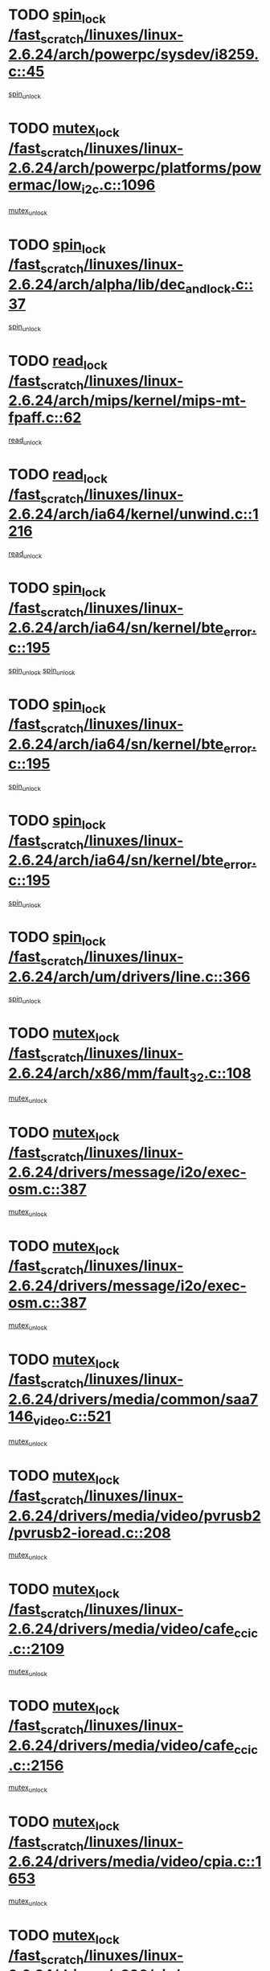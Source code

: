 * TODO [[view:/fast_scratch/linuxes/linux-2.6.24/arch/powerpc/sysdev/i8259.c::face=ovl-face1::linb=45::colb=12::cole=23][spin_lock /fast_scratch/linuxes/linux-2.6.24/arch/powerpc/sysdev/i8259.c::45]]
[[view:/fast_scratch/linuxes/linux-2.6.24/arch/powerpc/sysdev/i8259.c::face=ovl-face2::linb=78::colb=1::cole=7][spin_unlock]]
* TODO [[view:/fast_scratch/linuxes/linux-2.6.24/arch/powerpc/platforms/powermac/low_i2c.c::face=ovl-face1::linb=1096::colb=12::cole=23][mutex_lock /fast_scratch/linuxes/linux-2.6.24/arch/powerpc/platforms/powermac/low_i2c.c::1096]]
[[view:/fast_scratch/linuxes/linux-2.6.24/arch/powerpc/platforms/powermac/low_i2c.c::face=ovl-face2::linb=1105::colb=1::cole=7][mutex_unlock]]
* TODO [[view:/fast_scratch/linuxes/linux-2.6.24/arch/alpha/lib/dec_and_lock.c::face=ovl-face1::linb=37::colb=11::cole=15][spin_lock /fast_scratch/linuxes/linux-2.6.24/arch/alpha/lib/dec_and_lock.c::37]]
[[view:/fast_scratch/linuxes/linux-2.6.24/arch/alpha/lib/dec_and_lock.c::face=ovl-face2::linb=39::colb=2::cole=8][spin_unlock]]
* TODO [[view:/fast_scratch/linuxes/linux-2.6.24/arch/mips/kernel/mips-mt-fpaff.c::face=ovl-face1::linb=62::colb=11::cole=25][read_lock /fast_scratch/linuxes/linux-2.6.24/arch/mips/kernel/mips-mt-fpaff.c::62]]
[[view:/fast_scratch/linuxes/linux-2.6.24/arch/mips/kernel/mips-mt-fpaff.c::face=ovl-face2::linb=110::colb=1::cole=7][read_unlock]]
* TODO [[view:/fast_scratch/linuxes/linux-2.6.24/arch/ia64/kernel/unwind.c::face=ovl-face1::linb=1216::colb=11::cole=24][read_lock /fast_scratch/linuxes/linux-2.6.24/arch/ia64/kernel/unwind.c::1216]]
[[view:/fast_scratch/linuxes/linux-2.6.24/arch/ia64/kernel/unwind.c::face=ovl-face2::linb=1219::colb=2::cole=8][read_unlock]]
* TODO [[view:/fast_scratch/linuxes/linux-2.6.24/arch/ia64/sn/kernel/bte_error.c::face=ovl-face1::linb=195::colb=12::cole=44][spin_lock /fast_scratch/linuxes/linux-2.6.24/arch/ia64/sn/kernel/bte_error.c::195]]
[[view:/fast_scratch/linuxes/linux-2.6.24/arch/ia64/sn/kernel/bte_error.c::face=ovl-face2::linb=204::colb=3::cole=9][spin_unlock]]
[[view:/fast_scratch/linuxes/linux-2.6.24/arch/ia64/sn/kernel/bte_error.c::face=ovl-face2::linb=209::colb=3::cole=9][spin_unlock]]
* TODO [[view:/fast_scratch/linuxes/linux-2.6.24/arch/ia64/sn/kernel/bte_error.c::face=ovl-face1::linb=195::colb=12::cole=44][spin_lock /fast_scratch/linuxes/linux-2.6.24/arch/ia64/sn/kernel/bte_error.c::195]]
[[view:/fast_scratch/linuxes/linux-2.6.24/arch/ia64/sn/kernel/bte_error.c::face=ovl-face2::linb=204::colb=3::cole=9][spin_unlock]]
* TODO [[view:/fast_scratch/linuxes/linux-2.6.24/arch/ia64/sn/kernel/bte_error.c::face=ovl-face1::linb=195::colb=12::cole=44][spin_lock /fast_scratch/linuxes/linux-2.6.24/arch/ia64/sn/kernel/bte_error.c::195]]
[[view:/fast_scratch/linuxes/linux-2.6.24/arch/ia64/sn/kernel/bte_error.c::face=ovl-face2::linb=209::colb=3::cole=9][spin_unlock]]
* TODO [[view:/fast_scratch/linuxes/linux-2.6.24/arch/um/drivers/line.c::face=ovl-face1::linb=366::colb=11::cole=22][spin_lock /fast_scratch/linuxes/linux-2.6.24/arch/um/drivers/line.c::366]]
[[view:/fast_scratch/linuxes/linux-2.6.24/arch/um/drivers/line.c::face=ovl-face2::linb=369::colb=2::cole=8][spin_unlock]]
* TODO [[view:/fast_scratch/linuxes/linux-2.6.24/arch/x86/mm/fault_32.c::face=ovl-face1::linb=108::colb=13::cole=39][mutex_lock /fast_scratch/linuxes/linux-2.6.24/arch/x86/mm/fault_32.c::108]]
[[view:/fast_scratch/linuxes/linux-2.6.24/arch/x86/mm/fault_32.c::face=ovl-face2::linb=130::colb=1::cole=7][mutex_unlock]]
* TODO [[view:/fast_scratch/linuxes/linux-2.6.24/drivers/message/i2o/exec-osm.c::face=ovl-face1::linb=387::colb=12::cole=24][mutex_lock /fast_scratch/linuxes/linux-2.6.24/drivers/message/i2o/exec-osm.c::387]]
[[view:/fast_scratch/linuxes/linux-2.6.24/drivers/message/i2o/exec-osm.c::face=ovl-face2::linb=393::colb=2::cole=8][mutex_unlock]]
* TODO [[view:/fast_scratch/linuxes/linux-2.6.24/drivers/message/i2o/exec-osm.c::face=ovl-face1::linb=387::colb=12::cole=24][mutex_lock /fast_scratch/linuxes/linux-2.6.24/drivers/message/i2o/exec-osm.c::387]]
[[view:/fast_scratch/linuxes/linux-2.6.24/drivers/message/i2o/exec-osm.c::face=ovl-face2::linb=397::colb=2::cole=8][mutex_unlock]]
* TODO [[view:/fast_scratch/linuxes/linux-2.6.24/drivers/media/common/saa7146_video.c::face=ovl-face1::linb=521::colb=12::cole=22][mutex_lock /fast_scratch/linuxes/linux-2.6.24/drivers/media/common/saa7146_video.c::521]]
[[view:/fast_scratch/linuxes/linux-2.6.24/drivers/media/common/saa7146_video.c::face=ovl-face2::linb=579::colb=2::cole=8][mutex_unlock]]
* TODO [[view:/fast_scratch/linuxes/linux-2.6.24/drivers/media/video/pvrusb2/pvrusb2-ioread.c::face=ovl-face1::linb=208::colb=12::cole=22][mutex_lock /fast_scratch/linuxes/linux-2.6.24/drivers/media/video/pvrusb2/pvrusb2-ioread.c::208]]
[[view:/fast_scratch/linuxes/linux-2.6.24/drivers/media/video/pvrusb2/pvrusb2-ioread.c::face=ovl-face2::linb=226::colb=16::cole=22][mutex_unlock]]
* TODO [[view:/fast_scratch/linuxes/linux-2.6.24/drivers/media/video/cafe_ccic.c::face=ovl-face1::linb=2109::colb=12::cole=25][mutex_lock /fast_scratch/linuxes/linux-2.6.24/drivers/media/video/cafe_ccic.c::2109]]
[[view:/fast_scratch/linuxes/linux-2.6.24/drivers/media/video/cafe_ccic.c::face=ovl-face2::linb=2188::colb=1::cole=7][mutex_unlock]]
* TODO [[view:/fast_scratch/linuxes/linux-2.6.24/drivers/media/video/cafe_ccic.c::face=ovl-face1::linb=2156::colb=12::cole=25][mutex_lock /fast_scratch/linuxes/linux-2.6.24/drivers/media/video/cafe_ccic.c::2156]]
[[view:/fast_scratch/linuxes/linux-2.6.24/drivers/media/video/cafe_ccic.c::face=ovl-face2::linb=2188::colb=1::cole=7][mutex_unlock]]
* TODO [[view:/fast_scratch/linuxes/linux-2.6.24/drivers/media/video/cpia.c::face=ovl-face1::linb=1653::colb=13::cole=29][mutex_lock /fast_scratch/linuxes/linux-2.6.24/drivers/media/video/cpia.c::1653]]
[[view:/fast_scratch/linuxes/linux-2.6.24/drivers/media/video/cpia.c::face=ovl-face2::linb=1754::colb=1::cole=7][mutex_unlock]]
* TODO [[view:/fast_scratch/linuxes/linux-2.6.24/drivers/s390/cio/ccwgroup.c::face=ovl-face1::linb=469::colb=14::cole=30][mutex_lock /fast_scratch/linuxes/linux-2.6.24/drivers/s390/cio/ccwgroup.c::469]]
[[view:/fast_scratch/linuxes/linux-2.6.24/drivers/s390/cio/ccwgroup.c::face=ovl-face2::linb=471::colb=4::cole=10][mutex_unlock]]
* TODO [[view:/fast_scratch/linuxes/linux-2.6.24/drivers/video/vt8623fb.c::face=ovl-face1::linb=848::colb=12::cole=29][mutex_lock /fast_scratch/linuxes/linux-2.6.24/drivers/video/vt8623fb.c::848]]
[[view:/fast_scratch/linuxes/linux-2.6.24/drivers/video/vt8623fb.c::face=ovl-face2::linb=871::colb=1::cole=7][mutex_unlock]]
* TODO [[view:/fast_scratch/linuxes/linux-2.6.24/drivers/video/arkfb.c::face=ovl-face1::linb=1125::colb=12::cole=29][mutex_lock /fast_scratch/linuxes/linux-2.6.24/drivers/video/arkfb.c::1125]]
[[view:/fast_scratch/linuxes/linux-2.6.24/drivers/video/arkfb.c::face=ovl-face2::linb=1147::colb=1::cole=7][mutex_unlock]]
* TODO [[view:/fast_scratch/linuxes/linux-2.6.24/drivers/rtc/rtc-ds1374.c::face=ovl-face1::linb=276::colb=12::cole=26][mutex_lock /fast_scratch/linuxes/linux-2.6.24/drivers/rtc/rtc-ds1374.c::276]]
[[view:/fast_scratch/linuxes/linux-2.6.24/drivers/rtc/rtc-ds1374.c::face=ovl-face2::linb=280::colb=2::cole=8][mutex_unlock]]
* TODO [[view:/fast_scratch/linuxes/linux-2.6.24/drivers/hwmon/max6650.c::face=ovl-face1::linb=383::colb=12::cole=30][mutex_lock /fast_scratch/linuxes/linux-2.6.24/drivers/hwmon/max6650.c::383]]
[[view:/fast_scratch/linuxes/linux-2.6.24/drivers/hwmon/max6650.c::face=ovl-face2::linb=400::colb=2::cole=8][mutex_unlock]]
* TODO [[view:/fast_scratch/linuxes/linux-2.6.24/drivers/mtd/chips/cfi_cmdset_0002.c::face=ovl-face1::linb=511::colb=13::cole=24][spin_lock /fast_scratch/linuxes/linux-2.6.24/drivers/mtd/chips/cfi_cmdset_0002.c::511]]
[[view:/fast_scratch/linuxes/linux-2.6.24/drivers/mtd/chips/cfi_cmdset_0002.c::face=ovl-face2::linb=519::colb=2::cole=8][spin_unlock]]
* TODO [[view:/fast_scratch/linuxes/linux-2.6.24/drivers/mtd/chips/cfi_cmdset_0002.c::face=ovl-face1::linb=511::colb=13::cole=24][spin_lock /fast_scratch/linuxes/linux-2.6.24/drivers/mtd/chips/cfi_cmdset_0002.c::511]]
[[view:/fast_scratch/linuxes/linux-2.6.24/drivers/mtd/chips/cfi_cmdset_0002.c::face=ovl-face2::linb=519::colb=2::cole=8][spin_unlock]]
[[view:/fast_scratch/linuxes/linux-2.6.24/drivers/mtd/chips/cfi_cmdset_0002.c::face=ovl-face2::linb=558::colb=4::cole=10][spin_unlock]]
* TODO [[view:/fast_scratch/linuxes/linux-2.6.24/drivers/mtd/chips/cfi_cmdset_0002.c::face=ovl-face1::linb=511::colb=13::cole=24][spin_lock /fast_scratch/linuxes/linux-2.6.24/drivers/mtd/chips/cfi_cmdset_0002.c::511]]
[[view:/fast_scratch/linuxes/linux-2.6.24/drivers/mtd/chips/cfi_cmdset_0002.c::face=ovl-face2::linb=519::colb=2::cole=8][spin_unlock]]
[[view:/fast_scratch/linuxes/linux-2.6.24/drivers/mtd/chips/cfi_cmdset_0002.c::face=ovl-face2::linb=558::colb=4::cole=10][spin_unlock]]
[[view:/fast_scratch/linuxes/linux-2.6.24/drivers/mtd/chips/cfi_cmdset_0002.c::face=ovl-face2::linb=568::colb=2::cole=8][spin_unlock]]
* TODO [[view:/fast_scratch/linuxes/linux-2.6.24/drivers/mtd/chips/cfi_cmdset_0002.c::face=ovl-face1::linb=511::colb=13::cole=24][spin_lock /fast_scratch/linuxes/linux-2.6.24/drivers/mtd/chips/cfi_cmdset_0002.c::511]]
[[view:/fast_scratch/linuxes/linux-2.6.24/drivers/mtd/chips/cfi_cmdset_0002.c::face=ovl-face2::linb=519::colb=2::cole=8][spin_unlock]]
[[view:/fast_scratch/linuxes/linux-2.6.24/drivers/mtd/chips/cfi_cmdset_0002.c::face=ovl-face2::linb=558::colb=4::cole=10][spin_unlock]]
[[view:/fast_scratch/linuxes/linux-2.6.24/drivers/mtd/chips/cfi_cmdset_0002.c::face=ovl-face2::linb=568::colb=2::cole=8][spin_unlock]]
[[view:/fast_scratch/linuxes/linux-2.6.24/drivers/mtd/chips/cfi_cmdset_0002.c::face=ovl-face2::linb=576::colb=2::cole=8][spin_unlock]]
* TODO [[view:/fast_scratch/linuxes/linux-2.6.24/drivers/mtd/chips/cfi_cmdset_0002.c::face=ovl-face1::linb=511::colb=13::cole=24][spin_lock /fast_scratch/linuxes/linux-2.6.24/drivers/mtd/chips/cfi_cmdset_0002.c::511]]
[[view:/fast_scratch/linuxes/linux-2.6.24/drivers/mtd/chips/cfi_cmdset_0002.c::face=ovl-face2::linb=519::colb=2::cole=8][spin_unlock]]
[[view:/fast_scratch/linuxes/linux-2.6.24/drivers/mtd/chips/cfi_cmdset_0002.c::face=ovl-face2::linb=558::colb=4::cole=10][spin_unlock]]
[[view:/fast_scratch/linuxes/linux-2.6.24/drivers/mtd/chips/cfi_cmdset_0002.c::face=ovl-face2::linb=568::colb=2::cole=8][spin_unlock]]
[[view:/fast_scratch/linuxes/linux-2.6.24/drivers/mtd/chips/cfi_cmdset_0002.c::face=ovl-face2::linb=576::colb=2::cole=8][spin_unlock]]
[[view:/fast_scratch/linuxes/linux-2.6.24/drivers/mtd/chips/cfi_cmdset_0002.c::face=ovl-face2::linb=581::colb=3::cole=9][spin_unlock]]
* TODO [[view:/fast_scratch/linuxes/linux-2.6.24/drivers/mtd/chips/cfi_cmdset_0002.c::face=ovl-face1::linb=511::colb=13::cole=24][spin_lock /fast_scratch/linuxes/linux-2.6.24/drivers/mtd/chips/cfi_cmdset_0002.c::511]]
[[view:/fast_scratch/linuxes/linux-2.6.24/drivers/mtd/chips/cfi_cmdset_0002.c::face=ovl-face2::linb=519::colb=2::cole=8][spin_unlock]]
[[view:/fast_scratch/linuxes/linux-2.6.24/drivers/mtd/chips/cfi_cmdset_0002.c::face=ovl-face2::linb=558::colb=4::cole=10][spin_unlock]]
[[view:/fast_scratch/linuxes/linux-2.6.24/drivers/mtd/chips/cfi_cmdset_0002.c::face=ovl-face2::linb=568::colb=2::cole=8][spin_unlock]]
[[view:/fast_scratch/linuxes/linux-2.6.24/drivers/mtd/chips/cfi_cmdset_0002.c::face=ovl-face2::linb=581::colb=3::cole=9][spin_unlock]]
* TODO [[view:/fast_scratch/linuxes/linux-2.6.24/drivers/mtd/chips/cfi_cmdset_0002.c::face=ovl-face1::linb=511::colb=13::cole=24][spin_lock /fast_scratch/linuxes/linux-2.6.24/drivers/mtd/chips/cfi_cmdset_0002.c::511]]
[[view:/fast_scratch/linuxes/linux-2.6.24/drivers/mtd/chips/cfi_cmdset_0002.c::face=ovl-face2::linb=519::colb=2::cole=8][spin_unlock]]
[[view:/fast_scratch/linuxes/linux-2.6.24/drivers/mtd/chips/cfi_cmdset_0002.c::face=ovl-face2::linb=558::colb=4::cole=10][spin_unlock]]
[[view:/fast_scratch/linuxes/linux-2.6.24/drivers/mtd/chips/cfi_cmdset_0002.c::face=ovl-face2::linb=576::colb=2::cole=8][spin_unlock]]
* TODO [[view:/fast_scratch/linuxes/linux-2.6.24/drivers/mtd/chips/cfi_cmdset_0002.c::face=ovl-face1::linb=511::colb=13::cole=24][spin_lock /fast_scratch/linuxes/linux-2.6.24/drivers/mtd/chips/cfi_cmdset_0002.c::511]]
[[view:/fast_scratch/linuxes/linux-2.6.24/drivers/mtd/chips/cfi_cmdset_0002.c::face=ovl-face2::linb=519::colb=2::cole=8][spin_unlock]]
[[view:/fast_scratch/linuxes/linux-2.6.24/drivers/mtd/chips/cfi_cmdset_0002.c::face=ovl-face2::linb=558::colb=4::cole=10][spin_unlock]]
[[view:/fast_scratch/linuxes/linux-2.6.24/drivers/mtd/chips/cfi_cmdset_0002.c::face=ovl-face2::linb=576::colb=2::cole=8][spin_unlock]]
[[view:/fast_scratch/linuxes/linux-2.6.24/drivers/mtd/chips/cfi_cmdset_0002.c::face=ovl-face2::linb=581::colb=3::cole=9][spin_unlock]]
* TODO [[view:/fast_scratch/linuxes/linux-2.6.24/drivers/mtd/chips/cfi_cmdset_0002.c::face=ovl-face1::linb=511::colb=13::cole=24][spin_lock /fast_scratch/linuxes/linux-2.6.24/drivers/mtd/chips/cfi_cmdset_0002.c::511]]
[[view:/fast_scratch/linuxes/linux-2.6.24/drivers/mtd/chips/cfi_cmdset_0002.c::face=ovl-face2::linb=519::colb=2::cole=8][spin_unlock]]
[[view:/fast_scratch/linuxes/linux-2.6.24/drivers/mtd/chips/cfi_cmdset_0002.c::face=ovl-face2::linb=558::colb=4::cole=10][spin_unlock]]
[[view:/fast_scratch/linuxes/linux-2.6.24/drivers/mtd/chips/cfi_cmdset_0002.c::face=ovl-face2::linb=581::colb=3::cole=9][spin_unlock]]
* TODO [[view:/fast_scratch/linuxes/linux-2.6.24/drivers/mtd/chips/cfi_cmdset_0002.c::face=ovl-face1::linb=511::colb=13::cole=24][spin_lock /fast_scratch/linuxes/linux-2.6.24/drivers/mtd/chips/cfi_cmdset_0002.c::511]]
[[view:/fast_scratch/linuxes/linux-2.6.24/drivers/mtd/chips/cfi_cmdset_0002.c::face=ovl-face2::linb=519::colb=2::cole=8][spin_unlock]]
[[view:/fast_scratch/linuxes/linux-2.6.24/drivers/mtd/chips/cfi_cmdset_0002.c::face=ovl-face2::linb=568::colb=2::cole=8][spin_unlock]]
* TODO [[view:/fast_scratch/linuxes/linux-2.6.24/drivers/mtd/chips/cfi_cmdset_0002.c::face=ovl-face1::linb=511::colb=13::cole=24][spin_lock /fast_scratch/linuxes/linux-2.6.24/drivers/mtd/chips/cfi_cmdset_0002.c::511]]
[[view:/fast_scratch/linuxes/linux-2.6.24/drivers/mtd/chips/cfi_cmdset_0002.c::face=ovl-face2::linb=519::colb=2::cole=8][spin_unlock]]
[[view:/fast_scratch/linuxes/linux-2.6.24/drivers/mtd/chips/cfi_cmdset_0002.c::face=ovl-face2::linb=568::colb=2::cole=8][spin_unlock]]
[[view:/fast_scratch/linuxes/linux-2.6.24/drivers/mtd/chips/cfi_cmdset_0002.c::face=ovl-face2::linb=576::colb=2::cole=8][spin_unlock]]
* TODO [[view:/fast_scratch/linuxes/linux-2.6.24/drivers/mtd/chips/cfi_cmdset_0002.c::face=ovl-face1::linb=511::colb=13::cole=24][spin_lock /fast_scratch/linuxes/linux-2.6.24/drivers/mtd/chips/cfi_cmdset_0002.c::511]]
[[view:/fast_scratch/linuxes/linux-2.6.24/drivers/mtd/chips/cfi_cmdset_0002.c::face=ovl-face2::linb=519::colb=2::cole=8][spin_unlock]]
[[view:/fast_scratch/linuxes/linux-2.6.24/drivers/mtd/chips/cfi_cmdset_0002.c::face=ovl-face2::linb=568::colb=2::cole=8][spin_unlock]]
[[view:/fast_scratch/linuxes/linux-2.6.24/drivers/mtd/chips/cfi_cmdset_0002.c::face=ovl-face2::linb=576::colb=2::cole=8][spin_unlock]]
[[view:/fast_scratch/linuxes/linux-2.6.24/drivers/mtd/chips/cfi_cmdset_0002.c::face=ovl-face2::linb=581::colb=3::cole=9][spin_unlock]]
* TODO [[view:/fast_scratch/linuxes/linux-2.6.24/drivers/mtd/chips/cfi_cmdset_0002.c::face=ovl-face1::linb=511::colb=13::cole=24][spin_lock /fast_scratch/linuxes/linux-2.6.24/drivers/mtd/chips/cfi_cmdset_0002.c::511]]
[[view:/fast_scratch/linuxes/linux-2.6.24/drivers/mtd/chips/cfi_cmdset_0002.c::face=ovl-face2::linb=519::colb=2::cole=8][spin_unlock]]
[[view:/fast_scratch/linuxes/linux-2.6.24/drivers/mtd/chips/cfi_cmdset_0002.c::face=ovl-face2::linb=568::colb=2::cole=8][spin_unlock]]
[[view:/fast_scratch/linuxes/linux-2.6.24/drivers/mtd/chips/cfi_cmdset_0002.c::face=ovl-face2::linb=581::colb=3::cole=9][spin_unlock]]
* TODO [[view:/fast_scratch/linuxes/linux-2.6.24/drivers/mtd/chips/cfi_cmdset_0002.c::face=ovl-face1::linb=511::colb=13::cole=24][spin_lock /fast_scratch/linuxes/linux-2.6.24/drivers/mtd/chips/cfi_cmdset_0002.c::511]]
[[view:/fast_scratch/linuxes/linux-2.6.24/drivers/mtd/chips/cfi_cmdset_0002.c::face=ovl-face2::linb=519::colb=2::cole=8][spin_unlock]]
[[view:/fast_scratch/linuxes/linux-2.6.24/drivers/mtd/chips/cfi_cmdset_0002.c::face=ovl-face2::linb=576::colb=2::cole=8][spin_unlock]]
* TODO [[view:/fast_scratch/linuxes/linux-2.6.24/drivers/mtd/chips/cfi_cmdset_0002.c::face=ovl-face1::linb=511::colb=13::cole=24][spin_lock /fast_scratch/linuxes/linux-2.6.24/drivers/mtd/chips/cfi_cmdset_0002.c::511]]
[[view:/fast_scratch/linuxes/linux-2.6.24/drivers/mtd/chips/cfi_cmdset_0002.c::face=ovl-face2::linb=519::colb=2::cole=8][spin_unlock]]
[[view:/fast_scratch/linuxes/linux-2.6.24/drivers/mtd/chips/cfi_cmdset_0002.c::face=ovl-face2::linb=576::colb=2::cole=8][spin_unlock]]
[[view:/fast_scratch/linuxes/linux-2.6.24/drivers/mtd/chips/cfi_cmdset_0002.c::face=ovl-face2::linb=581::colb=3::cole=9][spin_unlock]]
* TODO [[view:/fast_scratch/linuxes/linux-2.6.24/drivers/mtd/chips/cfi_cmdset_0002.c::face=ovl-face1::linb=511::colb=13::cole=24][spin_lock /fast_scratch/linuxes/linux-2.6.24/drivers/mtd/chips/cfi_cmdset_0002.c::511]]
[[view:/fast_scratch/linuxes/linux-2.6.24/drivers/mtd/chips/cfi_cmdset_0002.c::face=ovl-face2::linb=519::colb=2::cole=8][spin_unlock]]
[[view:/fast_scratch/linuxes/linux-2.6.24/drivers/mtd/chips/cfi_cmdset_0002.c::face=ovl-face2::linb=581::colb=3::cole=9][spin_unlock]]
* TODO [[view:/fast_scratch/linuxes/linux-2.6.24/drivers/mtd/chips/cfi_cmdset_0002.c::face=ovl-face1::linb=511::colb=13::cole=24][spin_lock /fast_scratch/linuxes/linux-2.6.24/drivers/mtd/chips/cfi_cmdset_0002.c::511]]
[[view:/fast_scratch/linuxes/linux-2.6.24/drivers/mtd/chips/cfi_cmdset_0002.c::face=ovl-face2::linb=558::colb=4::cole=10][spin_unlock]]
* TODO [[view:/fast_scratch/linuxes/linux-2.6.24/drivers/mtd/chips/cfi_cmdset_0002.c::face=ovl-face1::linb=511::colb=13::cole=24][spin_lock /fast_scratch/linuxes/linux-2.6.24/drivers/mtd/chips/cfi_cmdset_0002.c::511]]
[[view:/fast_scratch/linuxes/linux-2.6.24/drivers/mtd/chips/cfi_cmdset_0002.c::face=ovl-face2::linb=558::colb=4::cole=10][spin_unlock]]
[[view:/fast_scratch/linuxes/linux-2.6.24/drivers/mtd/chips/cfi_cmdset_0002.c::face=ovl-face2::linb=568::colb=2::cole=8][spin_unlock]]
* TODO [[view:/fast_scratch/linuxes/linux-2.6.24/drivers/mtd/chips/cfi_cmdset_0002.c::face=ovl-face1::linb=511::colb=13::cole=24][spin_lock /fast_scratch/linuxes/linux-2.6.24/drivers/mtd/chips/cfi_cmdset_0002.c::511]]
[[view:/fast_scratch/linuxes/linux-2.6.24/drivers/mtd/chips/cfi_cmdset_0002.c::face=ovl-face2::linb=558::colb=4::cole=10][spin_unlock]]
[[view:/fast_scratch/linuxes/linux-2.6.24/drivers/mtd/chips/cfi_cmdset_0002.c::face=ovl-face2::linb=568::colb=2::cole=8][spin_unlock]]
[[view:/fast_scratch/linuxes/linux-2.6.24/drivers/mtd/chips/cfi_cmdset_0002.c::face=ovl-face2::linb=576::colb=2::cole=8][spin_unlock]]
* TODO [[view:/fast_scratch/linuxes/linux-2.6.24/drivers/mtd/chips/cfi_cmdset_0002.c::face=ovl-face1::linb=511::colb=13::cole=24][spin_lock /fast_scratch/linuxes/linux-2.6.24/drivers/mtd/chips/cfi_cmdset_0002.c::511]]
[[view:/fast_scratch/linuxes/linux-2.6.24/drivers/mtd/chips/cfi_cmdset_0002.c::face=ovl-face2::linb=558::colb=4::cole=10][spin_unlock]]
[[view:/fast_scratch/linuxes/linux-2.6.24/drivers/mtd/chips/cfi_cmdset_0002.c::face=ovl-face2::linb=568::colb=2::cole=8][spin_unlock]]
[[view:/fast_scratch/linuxes/linux-2.6.24/drivers/mtd/chips/cfi_cmdset_0002.c::face=ovl-face2::linb=576::colb=2::cole=8][spin_unlock]]
[[view:/fast_scratch/linuxes/linux-2.6.24/drivers/mtd/chips/cfi_cmdset_0002.c::face=ovl-face2::linb=581::colb=3::cole=9][spin_unlock]]
* TODO [[view:/fast_scratch/linuxes/linux-2.6.24/drivers/mtd/chips/cfi_cmdset_0002.c::face=ovl-face1::linb=511::colb=13::cole=24][spin_lock /fast_scratch/linuxes/linux-2.6.24/drivers/mtd/chips/cfi_cmdset_0002.c::511]]
[[view:/fast_scratch/linuxes/linux-2.6.24/drivers/mtd/chips/cfi_cmdset_0002.c::face=ovl-face2::linb=558::colb=4::cole=10][spin_unlock]]
[[view:/fast_scratch/linuxes/linux-2.6.24/drivers/mtd/chips/cfi_cmdset_0002.c::face=ovl-face2::linb=568::colb=2::cole=8][spin_unlock]]
[[view:/fast_scratch/linuxes/linux-2.6.24/drivers/mtd/chips/cfi_cmdset_0002.c::face=ovl-face2::linb=581::colb=3::cole=9][spin_unlock]]
* TODO [[view:/fast_scratch/linuxes/linux-2.6.24/drivers/mtd/chips/cfi_cmdset_0002.c::face=ovl-face1::linb=511::colb=13::cole=24][spin_lock /fast_scratch/linuxes/linux-2.6.24/drivers/mtd/chips/cfi_cmdset_0002.c::511]]
[[view:/fast_scratch/linuxes/linux-2.6.24/drivers/mtd/chips/cfi_cmdset_0002.c::face=ovl-face2::linb=558::colb=4::cole=10][spin_unlock]]
[[view:/fast_scratch/linuxes/linux-2.6.24/drivers/mtd/chips/cfi_cmdset_0002.c::face=ovl-face2::linb=576::colb=2::cole=8][spin_unlock]]
* TODO [[view:/fast_scratch/linuxes/linux-2.6.24/drivers/mtd/chips/cfi_cmdset_0002.c::face=ovl-face1::linb=511::colb=13::cole=24][spin_lock /fast_scratch/linuxes/linux-2.6.24/drivers/mtd/chips/cfi_cmdset_0002.c::511]]
[[view:/fast_scratch/linuxes/linux-2.6.24/drivers/mtd/chips/cfi_cmdset_0002.c::face=ovl-face2::linb=558::colb=4::cole=10][spin_unlock]]
[[view:/fast_scratch/linuxes/linux-2.6.24/drivers/mtd/chips/cfi_cmdset_0002.c::face=ovl-face2::linb=576::colb=2::cole=8][spin_unlock]]
[[view:/fast_scratch/linuxes/linux-2.6.24/drivers/mtd/chips/cfi_cmdset_0002.c::face=ovl-face2::linb=581::colb=3::cole=9][spin_unlock]]
* TODO [[view:/fast_scratch/linuxes/linux-2.6.24/drivers/mtd/chips/cfi_cmdset_0002.c::face=ovl-face1::linb=511::colb=13::cole=24][spin_lock /fast_scratch/linuxes/linux-2.6.24/drivers/mtd/chips/cfi_cmdset_0002.c::511]]
[[view:/fast_scratch/linuxes/linux-2.6.24/drivers/mtd/chips/cfi_cmdset_0002.c::face=ovl-face2::linb=558::colb=4::cole=10][spin_unlock]]
[[view:/fast_scratch/linuxes/linux-2.6.24/drivers/mtd/chips/cfi_cmdset_0002.c::face=ovl-face2::linb=581::colb=3::cole=9][spin_unlock]]
* TODO [[view:/fast_scratch/linuxes/linux-2.6.24/drivers/mtd/chips/cfi_cmdset_0002.c::face=ovl-face1::linb=511::colb=13::cole=24][spin_lock /fast_scratch/linuxes/linux-2.6.24/drivers/mtd/chips/cfi_cmdset_0002.c::511]]
[[view:/fast_scratch/linuxes/linux-2.6.24/drivers/mtd/chips/cfi_cmdset_0002.c::face=ovl-face2::linb=568::colb=2::cole=8][spin_unlock]]
* TODO [[view:/fast_scratch/linuxes/linux-2.6.24/drivers/mtd/chips/cfi_cmdset_0002.c::face=ovl-face1::linb=511::colb=13::cole=24][spin_lock /fast_scratch/linuxes/linux-2.6.24/drivers/mtd/chips/cfi_cmdset_0002.c::511]]
[[view:/fast_scratch/linuxes/linux-2.6.24/drivers/mtd/chips/cfi_cmdset_0002.c::face=ovl-face2::linb=568::colb=2::cole=8][spin_unlock]]
[[view:/fast_scratch/linuxes/linux-2.6.24/drivers/mtd/chips/cfi_cmdset_0002.c::face=ovl-face2::linb=576::colb=2::cole=8][spin_unlock]]
* TODO [[view:/fast_scratch/linuxes/linux-2.6.24/drivers/mtd/chips/cfi_cmdset_0002.c::face=ovl-face1::linb=511::colb=13::cole=24][spin_lock /fast_scratch/linuxes/linux-2.6.24/drivers/mtd/chips/cfi_cmdset_0002.c::511]]
[[view:/fast_scratch/linuxes/linux-2.6.24/drivers/mtd/chips/cfi_cmdset_0002.c::face=ovl-face2::linb=568::colb=2::cole=8][spin_unlock]]
[[view:/fast_scratch/linuxes/linux-2.6.24/drivers/mtd/chips/cfi_cmdset_0002.c::face=ovl-face2::linb=576::colb=2::cole=8][spin_unlock]]
[[view:/fast_scratch/linuxes/linux-2.6.24/drivers/mtd/chips/cfi_cmdset_0002.c::face=ovl-face2::linb=581::colb=3::cole=9][spin_unlock]]
* TODO [[view:/fast_scratch/linuxes/linux-2.6.24/drivers/mtd/chips/cfi_cmdset_0002.c::face=ovl-face1::linb=511::colb=13::cole=24][spin_lock /fast_scratch/linuxes/linux-2.6.24/drivers/mtd/chips/cfi_cmdset_0002.c::511]]
[[view:/fast_scratch/linuxes/linux-2.6.24/drivers/mtd/chips/cfi_cmdset_0002.c::face=ovl-face2::linb=568::colb=2::cole=8][spin_unlock]]
[[view:/fast_scratch/linuxes/linux-2.6.24/drivers/mtd/chips/cfi_cmdset_0002.c::face=ovl-face2::linb=581::colb=3::cole=9][spin_unlock]]
* TODO [[view:/fast_scratch/linuxes/linux-2.6.24/drivers/mtd/chips/cfi_cmdset_0002.c::face=ovl-face1::linb=511::colb=13::cole=24][spin_lock /fast_scratch/linuxes/linux-2.6.24/drivers/mtd/chips/cfi_cmdset_0002.c::511]]
[[view:/fast_scratch/linuxes/linux-2.6.24/drivers/mtd/chips/cfi_cmdset_0002.c::face=ovl-face2::linb=576::colb=2::cole=8][spin_unlock]]
* TODO [[view:/fast_scratch/linuxes/linux-2.6.24/drivers/mtd/chips/cfi_cmdset_0002.c::face=ovl-face1::linb=511::colb=13::cole=24][spin_lock /fast_scratch/linuxes/linux-2.6.24/drivers/mtd/chips/cfi_cmdset_0002.c::511]]
[[view:/fast_scratch/linuxes/linux-2.6.24/drivers/mtd/chips/cfi_cmdset_0002.c::face=ovl-face2::linb=576::colb=2::cole=8][spin_unlock]]
[[view:/fast_scratch/linuxes/linux-2.6.24/drivers/mtd/chips/cfi_cmdset_0002.c::face=ovl-face2::linb=581::colb=3::cole=9][spin_unlock]]
* TODO [[view:/fast_scratch/linuxes/linux-2.6.24/drivers/mtd/chips/cfi_cmdset_0002.c::face=ovl-face1::linb=511::colb=13::cole=24][spin_lock /fast_scratch/linuxes/linux-2.6.24/drivers/mtd/chips/cfi_cmdset_0002.c::511]]
[[view:/fast_scratch/linuxes/linux-2.6.24/drivers/mtd/chips/cfi_cmdset_0002.c::face=ovl-face2::linb=581::colb=3::cole=9][spin_unlock]]
* TODO [[view:/fast_scratch/linuxes/linux-2.6.24/drivers/mtd/chips/cfi_cmdset_0002.c::face=ovl-face1::linb=563::colb=13::cole=24][spin_lock /fast_scratch/linuxes/linux-2.6.24/drivers/mtd/chips/cfi_cmdset_0002.c::563]]
[[view:/fast_scratch/linuxes/linux-2.6.24/drivers/mtd/chips/cfi_cmdset_0002.c::face=ovl-face2::linb=558::colb=4::cole=10][spin_unlock]]
* TODO [[view:/fast_scratch/linuxes/linux-2.6.24/drivers/mtd/chips/cfi_cmdset_0002.c::face=ovl-face1::linb=563::colb=13::cole=24][spin_lock /fast_scratch/linuxes/linux-2.6.24/drivers/mtd/chips/cfi_cmdset_0002.c::563]]
[[view:/fast_scratch/linuxes/linux-2.6.24/drivers/mtd/chips/cfi_cmdset_0002.c::face=ovl-face2::linb=558::colb=4::cole=10][spin_unlock]]
[[view:/fast_scratch/linuxes/linux-2.6.24/drivers/mtd/chips/cfi_cmdset_0002.c::face=ovl-face2::linb=568::colb=2::cole=8][spin_unlock]]
* TODO [[view:/fast_scratch/linuxes/linux-2.6.24/drivers/mtd/chips/cfi_cmdset_0002.c::face=ovl-face1::linb=563::colb=13::cole=24][spin_lock /fast_scratch/linuxes/linux-2.6.24/drivers/mtd/chips/cfi_cmdset_0002.c::563]]
[[view:/fast_scratch/linuxes/linux-2.6.24/drivers/mtd/chips/cfi_cmdset_0002.c::face=ovl-face2::linb=568::colb=2::cole=8][spin_unlock]]
* TODO [[view:/fast_scratch/linuxes/linux-2.6.24/drivers/mtd/chips/cfi_cmdset_0002.c::face=ovl-face1::linb=590::colb=12::cole=23][spin_lock /fast_scratch/linuxes/linux-2.6.24/drivers/mtd/chips/cfi_cmdset_0002.c::590]]
[[view:/fast_scratch/linuxes/linux-2.6.24/drivers/mtd/chips/cfi_cmdset_0002.c::face=ovl-face2::linb=519::colb=2::cole=8][spin_unlock]]
[[view:/fast_scratch/linuxes/linux-2.6.24/drivers/mtd/chips/cfi_cmdset_0002.c::face=ovl-face2::linb=558::colb=4::cole=10][spin_unlock]]
[[view:/fast_scratch/linuxes/linux-2.6.24/drivers/mtd/chips/cfi_cmdset_0002.c::face=ovl-face2::linb=568::colb=2::cole=8][spin_unlock]]
[[view:/fast_scratch/linuxes/linux-2.6.24/drivers/mtd/chips/cfi_cmdset_0002.c::face=ovl-face2::linb=576::colb=2::cole=8][spin_unlock]]
[[view:/fast_scratch/linuxes/linux-2.6.24/drivers/mtd/chips/cfi_cmdset_0002.c::face=ovl-face2::linb=581::colb=3::cole=9][spin_unlock]]
* TODO [[view:/fast_scratch/linuxes/linux-2.6.24/drivers/mtd/chips/cfi_cmdset_0002.c::face=ovl-face1::linb=590::colb=12::cole=23][spin_lock /fast_scratch/linuxes/linux-2.6.24/drivers/mtd/chips/cfi_cmdset_0002.c::590]]
[[view:/fast_scratch/linuxes/linux-2.6.24/drivers/mtd/chips/cfi_cmdset_0002.c::face=ovl-face2::linb=519::colb=2::cole=8][spin_unlock]]
[[view:/fast_scratch/linuxes/linux-2.6.24/drivers/mtd/chips/cfi_cmdset_0002.c::face=ovl-face2::linb=558::colb=4::cole=10][spin_unlock]]
[[view:/fast_scratch/linuxes/linux-2.6.24/drivers/mtd/chips/cfi_cmdset_0002.c::face=ovl-face2::linb=568::colb=2::cole=8][spin_unlock]]
[[view:/fast_scratch/linuxes/linux-2.6.24/drivers/mtd/chips/cfi_cmdset_0002.c::face=ovl-face2::linb=576::colb=2::cole=8][spin_unlock]]
* TODO [[view:/fast_scratch/linuxes/linux-2.6.24/drivers/mtd/chips/cfi_cmdset_0002.c::face=ovl-face1::linb=590::colb=12::cole=23][spin_lock /fast_scratch/linuxes/linux-2.6.24/drivers/mtd/chips/cfi_cmdset_0002.c::590]]
[[view:/fast_scratch/linuxes/linux-2.6.24/drivers/mtd/chips/cfi_cmdset_0002.c::face=ovl-face2::linb=519::colb=2::cole=8][spin_unlock]]
[[view:/fast_scratch/linuxes/linux-2.6.24/drivers/mtd/chips/cfi_cmdset_0002.c::face=ovl-face2::linb=558::colb=4::cole=10][spin_unlock]]
[[view:/fast_scratch/linuxes/linux-2.6.24/drivers/mtd/chips/cfi_cmdset_0002.c::face=ovl-face2::linb=568::colb=2::cole=8][spin_unlock]]
[[view:/fast_scratch/linuxes/linux-2.6.24/drivers/mtd/chips/cfi_cmdset_0002.c::face=ovl-face2::linb=581::colb=3::cole=9][spin_unlock]]
* TODO [[view:/fast_scratch/linuxes/linux-2.6.24/drivers/mtd/chips/cfi_cmdset_0002.c::face=ovl-face1::linb=590::colb=12::cole=23][spin_lock /fast_scratch/linuxes/linux-2.6.24/drivers/mtd/chips/cfi_cmdset_0002.c::590]]
[[view:/fast_scratch/linuxes/linux-2.6.24/drivers/mtd/chips/cfi_cmdset_0002.c::face=ovl-face2::linb=519::colb=2::cole=8][spin_unlock]]
[[view:/fast_scratch/linuxes/linux-2.6.24/drivers/mtd/chips/cfi_cmdset_0002.c::face=ovl-face2::linb=558::colb=4::cole=10][spin_unlock]]
[[view:/fast_scratch/linuxes/linux-2.6.24/drivers/mtd/chips/cfi_cmdset_0002.c::face=ovl-face2::linb=568::colb=2::cole=8][spin_unlock]]
* TODO [[view:/fast_scratch/linuxes/linux-2.6.24/drivers/mtd/chips/cfi_cmdset_0002.c::face=ovl-face1::linb=590::colb=12::cole=23][spin_lock /fast_scratch/linuxes/linux-2.6.24/drivers/mtd/chips/cfi_cmdset_0002.c::590]]
[[view:/fast_scratch/linuxes/linux-2.6.24/drivers/mtd/chips/cfi_cmdset_0002.c::face=ovl-face2::linb=519::colb=2::cole=8][spin_unlock]]
[[view:/fast_scratch/linuxes/linux-2.6.24/drivers/mtd/chips/cfi_cmdset_0002.c::face=ovl-face2::linb=558::colb=4::cole=10][spin_unlock]]
[[view:/fast_scratch/linuxes/linux-2.6.24/drivers/mtd/chips/cfi_cmdset_0002.c::face=ovl-face2::linb=576::colb=2::cole=8][spin_unlock]]
[[view:/fast_scratch/linuxes/linux-2.6.24/drivers/mtd/chips/cfi_cmdset_0002.c::face=ovl-face2::linb=581::colb=3::cole=9][spin_unlock]]
* TODO [[view:/fast_scratch/linuxes/linux-2.6.24/drivers/mtd/chips/cfi_cmdset_0002.c::face=ovl-face1::linb=590::colb=12::cole=23][spin_lock /fast_scratch/linuxes/linux-2.6.24/drivers/mtd/chips/cfi_cmdset_0002.c::590]]
[[view:/fast_scratch/linuxes/linux-2.6.24/drivers/mtd/chips/cfi_cmdset_0002.c::face=ovl-face2::linb=519::colb=2::cole=8][spin_unlock]]
[[view:/fast_scratch/linuxes/linux-2.6.24/drivers/mtd/chips/cfi_cmdset_0002.c::face=ovl-face2::linb=558::colb=4::cole=10][spin_unlock]]
[[view:/fast_scratch/linuxes/linux-2.6.24/drivers/mtd/chips/cfi_cmdset_0002.c::face=ovl-face2::linb=576::colb=2::cole=8][spin_unlock]]
* TODO [[view:/fast_scratch/linuxes/linux-2.6.24/drivers/mtd/chips/cfi_cmdset_0002.c::face=ovl-face1::linb=590::colb=12::cole=23][spin_lock /fast_scratch/linuxes/linux-2.6.24/drivers/mtd/chips/cfi_cmdset_0002.c::590]]
[[view:/fast_scratch/linuxes/linux-2.6.24/drivers/mtd/chips/cfi_cmdset_0002.c::face=ovl-face2::linb=519::colb=2::cole=8][spin_unlock]]
[[view:/fast_scratch/linuxes/linux-2.6.24/drivers/mtd/chips/cfi_cmdset_0002.c::face=ovl-face2::linb=558::colb=4::cole=10][spin_unlock]]
[[view:/fast_scratch/linuxes/linux-2.6.24/drivers/mtd/chips/cfi_cmdset_0002.c::face=ovl-face2::linb=581::colb=3::cole=9][spin_unlock]]
* TODO [[view:/fast_scratch/linuxes/linux-2.6.24/drivers/mtd/chips/cfi_cmdset_0002.c::face=ovl-face1::linb=590::colb=12::cole=23][spin_lock /fast_scratch/linuxes/linux-2.6.24/drivers/mtd/chips/cfi_cmdset_0002.c::590]]
[[view:/fast_scratch/linuxes/linux-2.6.24/drivers/mtd/chips/cfi_cmdset_0002.c::face=ovl-face2::linb=519::colb=2::cole=8][spin_unlock]]
[[view:/fast_scratch/linuxes/linux-2.6.24/drivers/mtd/chips/cfi_cmdset_0002.c::face=ovl-face2::linb=558::colb=4::cole=10][spin_unlock]]
* TODO [[view:/fast_scratch/linuxes/linux-2.6.24/drivers/mtd/chips/cfi_cmdset_0002.c::face=ovl-face1::linb=590::colb=12::cole=23][spin_lock /fast_scratch/linuxes/linux-2.6.24/drivers/mtd/chips/cfi_cmdset_0002.c::590]]
[[view:/fast_scratch/linuxes/linux-2.6.24/drivers/mtd/chips/cfi_cmdset_0002.c::face=ovl-face2::linb=519::colb=2::cole=8][spin_unlock]]
[[view:/fast_scratch/linuxes/linux-2.6.24/drivers/mtd/chips/cfi_cmdset_0002.c::face=ovl-face2::linb=568::colb=2::cole=8][spin_unlock]]
[[view:/fast_scratch/linuxes/linux-2.6.24/drivers/mtd/chips/cfi_cmdset_0002.c::face=ovl-face2::linb=576::colb=2::cole=8][spin_unlock]]
[[view:/fast_scratch/linuxes/linux-2.6.24/drivers/mtd/chips/cfi_cmdset_0002.c::face=ovl-face2::linb=581::colb=3::cole=9][spin_unlock]]
* TODO [[view:/fast_scratch/linuxes/linux-2.6.24/drivers/mtd/chips/cfi_cmdset_0002.c::face=ovl-face1::linb=590::colb=12::cole=23][spin_lock /fast_scratch/linuxes/linux-2.6.24/drivers/mtd/chips/cfi_cmdset_0002.c::590]]
[[view:/fast_scratch/linuxes/linux-2.6.24/drivers/mtd/chips/cfi_cmdset_0002.c::face=ovl-face2::linb=519::colb=2::cole=8][spin_unlock]]
[[view:/fast_scratch/linuxes/linux-2.6.24/drivers/mtd/chips/cfi_cmdset_0002.c::face=ovl-face2::linb=568::colb=2::cole=8][spin_unlock]]
[[view:/fast_scratch/linuxes/linux-2.6.24/drivers/mtd/chips/cfi_cmdset_0002.c::face=ovl-face2::linb=576::colb=2::cole=8][spin_unlock]]
* TODO [[view:/fast_scratch/linuxes/linux-2.6.24/drivers/mtd/chips/cfi_cmdset_0002.c::face=ovl-face1::linb=590::colb=12::cole=23][spin_lock /fast_scratch/linuxes/linux-2.6.24/drivers/mtd/chips/cfi_cmdset_0002.c::590]]
[[view:/fast_scratch/linuxes/linux-2.6.24/drivers/mtd/chips/cfi_cmdset_0002.c::face=ovl-face2::linb=519::colb=2::cole=8][spin_unlock]]
[[view:/fast_scratch/linuxes/linux-2.6.24/drivers/mtd/chips/cfi_cmdset_0002.c::face=ovl-face2::linb=568::colb=2::cole=8][spin_unlock]]
[[view:/fast_scratch/linuxes/linux-2.6.24/drivers/mtd/chips/cfi_cmdset_0002.c::face=ovl-face2::linb=581::colb=3::cole=9][spin_unlock]]
* TODO [[view:/fast_scratch/linuxes/linux-2.6.24/drivers/mtd/chips/cfi_cmdset_0002.c::face=ovl-face1::linb=590::colb=12::cole=23][spin_lock /fast_scratch/linuxes/linux-2.6.24/drivers/mtd/chips/cfi_cmdset_0002.c::590]]
[[view:/fast_scratch/linuxes/linux-2.6.24/drivers/mtd/chips/cfi_cmdset_0002.c::face=ovl-face2::linb=519::colb=2::cole=8][spin_unlock]]
[[view:/fast_scratch/linuxes/linux-2.6.24/drivers/mtd/chips/cfi_cmdset_0002.c::face=ovl-face2::linb=568::colb=2::cole=8][spin_unlock]]
* TODO [[view:/fast_scratch/linuxes/linux-2.6.24/drivers/mtd/chips/cfi_cmdset_0002.c::face=ovl-face1::linb=590::colb=12::cole=23][spin_lock /fast_scratch/linuxes/linux-2.6.24/drivers/mtd/chips/cfi_cmdset_0002.c::590]]
[[view:/fast_scratch/linuxes/linux-2.6.24/drivers/mtd/chips/cfi_cmdset_0002.c::face=ovl-face2::linb=519::colb=2::cole=8][spin_unlock]]
[[view:/fast_scratch/linuxes/linux-2.6.24/drivers/mtd/chips/cfi_cmdset_0002.c::face=ovl-face2::linb=576::colb=2::cole=8][spin_unlock]]
[[view:/fast_scratch/linuxes/linux-2.6.24/drivers/mtd/chips/cfi_cmdset_0002.c::face=ovl-face2::linb=581::colb=3::cole=9][spin_unlock]]
* TODO [[view:/fast_scratch/linuxes/linux-2.6.24/drivers/mtd/chips/cfi_cmdset_0002.c::face=ovl-face1::linb=590::colb=12::cole=23][spin_lock /fast_scratch/linuxes/linux-2.6.24/drivers/mtd/chips/cfi_cmdset_0002.c::590]]
[[view:/fast_scratch/linuxes/linux-2.6.24/drivers/mtd/chips/cfi_cmdset_0002.c::face=ovl-face2::linb=519::colb=2::cole=8][spin_unlock]]
[[view:/fast_scratch/linuxes/linux-2.6.24/drivers/mtd/chips/cfi_cmdset_0002.c::face=ovl-face2::linb=576::colb=2::cole=8][spin_unlock]]
* TODO [[view:/fast_scratch/linuxes/linux-2.6.24/drivers/mtd/chips/cfi_cmdset_0002.c::face=ovl-face1::linb=590::colb=12::cole=23][spin_lock /fast_scratch/linuxes/linux-2.6.24/drivers/mtd/chips/cfi_cmdset_0002.c::590]]
[[view:/fast_scratch/linuxes/linux-2.6.24/drivers/mtd/chips/cfi_cmdset_0002.c::face=ovl-face2::linb=519::colb=2::cole=8][spin_unlock]]
[[view:/fast_scratch/linuxes/linux-2.6.24/drivers/mtd/chips/cfi_cmdset_0002.c::face=ovl-face2::linb=581::colb=3::cole=9][spin_unlock]]
* TODO [[view:/fast_scratch/linuxes/linux-2.6.24/drivers/mtd/chips/cfi_cmdset_0002.c::face=ovl-face1::linb=590::colb=12::cole=23][spin_lock /fast_scratch/linuxes/linux-2.6.24/drivers/mtd/chips/cfi_cmdset_0002.c::590]]
[[view:/fast_scratch/linuxes/linux-2.6.24/drivers/mtd/chips/cfi_cmdset_0002.c::face=ovl-face2::linb=519::colb=2::cole=8][spin_unlock]]
* TODO [[view:/fast_scratch/linuxes/linux-2.6.24/drivers/mtd/chips/cfi_cmdset_0002.c::face=ovl-face1::linb=590::colb=12::cole=23][spin_lock /fast_scratch/linuxes/linux-2.6.24/drivers/mtd/chips/cfi_cmdset_0002.c::590]]
[[view:/fast_scratch/linuxes/linux-2.6.24/drivers/mtd/chips/cfi_cmdset_0002.c::face=ovl-face2::linb=558::colb=4::cole=10][spin_unlock]]
[[view:/fast_scratch/linuxes/linux-2.6.24/drivers/mtd/chips/cfi_cmdset_0002.c::face=ovl-face2::linb=568::colb=2::cole=8][spin_unlock]]
[[view:/fast_scratch/linuxes/linux-2.6.24/drivers/mtd/chips/cfi_cmdset_0002.c::face=ovl-face2::linb=576::colb=2::cole=8][spin_unlock]]
[[view:/fast_scratch/linuxes/linux-2.6.24/drivers/mtd/chips/cfi_cmdset_0002.c::face=ovl-face2::linb=581::colb=3::cole=9][spin_unlock]]
* TODO [[view:/fast_scratch/linuxes/linux-2.6.24/drivers/mtd/chips/cfi_cmdset_0002.c::face=ovl-face1::linb=590::colb=12::cole=23][spin_lock /fast_scratch/linuxes/linux-2.6.24/drivers/mtd/chips/cfi_cmdset_0002.c::590]]
[[view:/fast_scratch/linuxes/linux-2.6.24/drivers/mtd/chips/cfi_cmdset_0002.c::face=ovl-face2::linb=558::colb=4::cole=10][spin_unlock]]
[[view:/fast_scratch/linuxes/linux-2.6.24/drivers/mtd/chips/cfi_cmdset_0002.c::face=ovl-face2::linb=568::colb=2::cole=8][spin_unlock]]
[[view:/fast_scratch/linuxes/linux-2.6.24/drivers/mtd/chips/cfi_cmdset_0002.c::face=ovl-face2::linb=576::colb=2::cole=8][spin_unlock]]
* TODO [[view:/fast_scratch/linuxes/linux-2.6.24/drivers/mtd/chips/cfi_cmdset_0002.c::face=ovl-face1::linb=590::colb=12::cole=23][spin_lock /fast_scratch/linuxes/linux-2.6.24/drivers/mtd/chips/cfi_cmdset_0002.c::590]]
[[view:/fast_scratch/linuxes/linux-2.6.24/drivers/mtd/chips/cfi_cmdset_0002.c::face=ovl-face2::linb=558::colb=4::cole=10][spin_unlock]]
[[view:/fast_scratch/linuxes/linux-2.6.24/drivers/mtd/chips/cfi_cmdset_0002.c::face=ovl-face2::linb=568::colb=2::cole=8][spin_unlock]]
[[view:/fast_scratch/linuxes/linux-2.6.24/drivers/mtd/chips/cfi_cmdset_0002.c::face=ovl-face2::linb=581::colb=3::cole=9][spin_unlock]]
* TODO [[view:/fast_scratch/linuxes/linux-2.6.24/drivers/mtd/chips/cfi_cmdset_0002.c::face=ovl-face1::linb=590::colb=12::cole=23][spin_lock /fast_scratch/linuxes/linux-2.6.24/drivers/mtd/chips/cfi_cmdset_0002.c::590]]
[[view:/fast_scratch/linuxes/linux-2.6.24/drivers/mtd/chips/cfi_cmdset_0002.c::face=ovl-face2::linb=558::colb=4::cole=10][spin_unlock]]
[[view:/fast_scratch/linuxes/linux-2.6.24/drivers/mtd/chips/cfi_cmdset_0002.c::face=ovl-face2::linb=568::colb=2::cole=8][spin_unlock]]
* TODO [[view:/fast_scratch/linuxes/linux-2.6.24/drivers/mtd/chips/cfi_cmdset_0002.c::face=ovl-face1::linb=590::colb=12::cole=23][spin_lock /fast_scratch/linuxes/linux-2.6.24/drivers/mtd/chips/cfi_cmdset_0002.c::590]]
[[view:/fast_scratch/linuxes/linux-2.6.24/drivers/mtd/chips/cfi_cmdset_0002.c::face=ovl-face2::linb=558::colb=4::cole=10][spin_unlock]]
[[view:/fast_scratch/linuxes/linux-2.6.24/drivers/mtd/chips/cfi_cmdset_0002.c::face=ovl-face2::linb=576::colb=2::cole=8][spin_unlock]]
[[view:/fast_scratch/linuxes/linux-2.6.24/drivers/mtd/chips/cfi_cmdset_0002.c::face=ovl-face2::linb=581::colb=3::cole=9][spin_unlock]]
* TODO [[view:/fast_scratch/linuxes/linux-2.6.24/drivers/mtd/chips/cfi_cmdset_0002.c::face=ovl-face1::linb=590::colb=12::cole=23][spin_lock /fast_scratch/linuxes/linux-2.6.24/drivers/mtd/chips/cfi_cmdset_0002.c::590]]
[[view:/fast_scratch/linuxes/linux-2.6.24/drivers/mtd/chips/cfi_cmdset_0002.c::face=ovl-face2::linb=558::colb=4::cole=10][spin_unlock]]
[[view:/fast_scratch/linuxes/linux-2.6.24/drivers/mtd/chips/cfi_cmdset_0002.c::face=ovl-face2::linb=576::colb=2::cole=8][spin_unlock]]
* TODO [[view:/fast_scratch/linuxes/linux-2.6.24/drivers/mtd/chips/cfi_cmdset_0002.c::face=ovl-face1::linb=590::colb=12::cole=23][spin_lock /fast_scratch/linuxes/linux-2.6.24/drivers/mtd/chips/cfi_cmdset_0002.c::590]]
[[view:/fast_scratch/linuxes/linux-2.6.24/drivers/mtd/chips/cfi_cmdset_0002.c::face=ovl-face2::linb=558::colb=4::cole=10][spin_unlock]]
[[view:/fast_scratch/linuxes/linux-2.6.24/drivers/mtd/chips/cfi_cmdset_0002.c::face=ovl-face2::linb=581::colb=3::cole=9][spin_unlock]]
* TODO [[view:/fast_scratch/linuxes/linux-2.6.24/drivers/mtd/chips/cfi_cmdset_0002.c::face=ovl-face1::linb=590::colb=12::cole=23][spin_lock /fast_scratch/linuxes/linux-2.6.24/drivers/mtd/chips/cfi_cmdset_0002.c::590]]
[[view:/fast_scratch/linuxes/linux-2.6.24/drivers/mtd/chips/cfi_cmdset_0002.c::face=ovl-face2::linb=558::colb=4::cole=10][spin_unlock]]
* TODO [[view:/fast_scratch/linuxes/linux-2.6.24/drivers/mtd/chips/cfi_cmdset_0002.c::face=ovl-face1::linb=590::colb=12::cole=23][spin_lock /fast_scratch/linuxes/linux-2.6.24/drivers/mtd/chips/cfi_cmdset_0002.c::590]]
[[view:/fast_scratch/linuxes/linux-2.6.24/drivers/mtd/chips/cfi_cmdset_0002.c::face=ovl-face2::linb=568::colb=2::cole=8][spin_unlock]]
[[view:/fast_scratch/linuxes/linux-2.6.24/drivers/mtd/chips/cfi_cmdset_0002.c::face=ovl-face2::linb=576::colb=2::cole=8][spin_unlock]]
[[view:/fast_scratch/linuxes/linux-2.6.24/drivers/mtd/chips/cfi_cmdset_0002.c::face=ovl-face2::linb=581::colb=3::cole=9][spin_unlock]]
* TODO [[view:/fast_scratch/linuxes/linux-2.6.24/drivers/mtd/chips/cfi_cmdset_0002.c::face=ovl-face1::linb=590::colb=12::cole=23][spin_lock /fast_scratch/linuxes/linux-2.6.24/drivers/mtd/chips/cfi_cmdset_0002.c::590]]
[[view:/fast_scratch/linuxes/linux-2.6.24/drivers/mtd/chips/cfi_cmdset_0002.c::face=ovl-face2::linb=568::colb=2::cole=8][spin_unlock]]
[[view:/fast_scratch/linuxes/linux-2.6.24/drivers/mtd/chips/cfi_cmdset_0002.c::face=ovl-face2::linb=576::colb=2::cole=8][spin_unlock]]
* TODO [[view:/fast_scratch/linuxes/linux-2.6.24/drivers/mtd/chips/cfi_cmdset_0002.c::face=ovl-face1::linb=590::colb=12::cole=23][spin_lock /fast_scratch/linuxes/linux-2.6.24/drivers/mtd/chips/cfi_cmdset_0002.c::590]]
[[view:/fast_scratch/linuxes/linux-2.6.24/drivers/mtd/chips/cfi_cmdset_0002.c::face=ovl-face2::linb=568::colb=2::cole=8][spin_unlock]]
[[view:/fast_scratch/linuxes/linux-2.6.24/drivers/mtd/chips/cfi_cmdset_0002.c::face=ovl-face2::linb=581::colb=3::cole=9][spin_unlock]]
* TODO [[view:/fast_scratch/linuxes/linux-2.6.24/drivers/mtd/chips/cfi_cmdset_0002.c::face=ovl-face1::linb=590::colb=12::cole=23][spin_lock /fast_scratch/linuxes/linux-2.6.24/drivers/mtd/chips/cfi_cmdset_0002.c::590]]
[[view:/fast_scratch/linuxes/linux-2.6.24/drivers/mtd/chips/cfi_cmdset_0002.c::face=ovl-face2::linb=568::colb=2::cole=8][spin_unlock]]
* TODO [[view:/fast_scratch/linuxes/linux-2.6.24/drivers/mtd/chips/cfi_cmdset_0002.c::face=ovl-face1::linb=590::colb=12::cole=23][spin_lock /fast_scratch/linuxes/linux-2.6.24/drivers/mtd/chips/cfi_cmdset_0002.c::590]]
[[view:/fast_scratch/linuxes/linux-2.6.24/drivers/mtd/chips/cfi_cmdset_0002.c::face=ovl-face2::linb=576::colb=2::cole=8][spin_unlock]]
[[view:/fast_scratch/linuxes/linux-2.6.24/drivers/mtd/chips/cfi_cmdset_0002.c::face=ovl-face2::linb=581::colb=3::cole=9][spin_unlock]]
* TODO [[view:/fast_scratch/linuxes/linux-2.6.24/drivers/mtd/chips/cfi_cmdset_0002.c::face=ovl-face1::linb=590::colb=12::cole=23][spin_lock /fast_scratch/linuxes/linux-2.6.24/drivers/mtd/chips/cfi_cmdset_0002.c::590]]
[[view:/fast_scratch/linuxes/linux-2.6.24/drivers/mtd/chips/cfi_cmdset_0002.c::face=ovl-face2::linb=576::colb=2::cole=8][spin_unlock]]
* TODO [[view:/fast_scratch/linuxes/linux-2.6.24/drivers/mtd/chips/cfi_cmdset_0002.c::face=ovl-face1::linb=590::colb=12::cole=23][spin_lock /fast_scratch/linuxes/linux-2.6.24/drivers/mtd/chips/cfi_cmdset_0002.c::590]]
[[view:/fast_scratch/linuxes/linux-2.6.24/drivers/mtd/chips/cfi_cmdset_0002.c::face=ovl-face2::linb=581::colb=3::cole=9][spin_unlock]]
* TODO [[view:/fast_scratch/linuxes/linux-2.6.24/drivers/mtd/devices/m25p80.c::face=ovl-face1::linb=334::colb=12::cole=24][mutex_lock /fast_scratch/linuxes/linux-2.6.24/drivers/mtd/devices/m25p80.c::334]]
[[view:/fast_scratch/linuxes/linux-2.6.24/drivers/mtd/devices/m25p80.c::face=ovl-face2::linb=338::colb=2::cole=8][mutex_unlock]]
* TODO [[view:/fast_scratch/linuxes/linux-2.6.24/drivers/scsi/libsas/sas_port.c::face=ovl-face1::linb=63::colb=12::cole=32][spin_lock /fast_scratch/linuxes/linux-2.6.24/drivers/scsi/libsas/sas_port.c::63]]
[[view:/fast_scratch/linuxes/linux-2.6.24/drivers/scsi/libsas/sas_port.c::face=ovl-face2::linb=83::colb=2::cole=8][spin_unlock]]
* TODO [[view:/fast_scratch/linuxes/linux-2.6.24/drivers/scsi/scsi_scan.c::face=ovl-face1::linb=1744::colb=12::cole=30][mutex_lock /fast_scratch/linuxes/linux-2.6.24/drivers/scsi/scsi_scan.c::1744]]
[[view:/fast_scratch/linuxes/linux-2.6.24/drivers/scsi/scsi_scan.c::face=ovl-face2::linb=1750::colb=2::cole=8][mutex_unlock]]
* TODO [[view:/fast_scratch/linuxes/linux-2.6.24/drivers/isdn/i4l/isdn_net.h::face=ovl-face1::linb=81::colb=11::cole=32][spin_lock /fast_scratch/linuxes/linux-2.6.24/drivers/isdn/i4l/isdn_net.h::81]]
[[view:/fast_scratch/linuxes/linux-2.6.24/drivers/isdn/i4l/isdn_net.h::face=ovl-face2::linb=96::colb=1::cole=7][spin_unlock]]
* TODO [[view:/fast_scratch/linuxes/linux-2.6.24/drivers/isdn/i4l/isdn_net.h::face=ovl-face1::linb=89::colb=12::cole=33][spin_lock /fast_scratch/linuxes/linux-2.6.24/drivers/isdn/i4l/isdn_net.h::89]]
[[view:/fast_scratch/linuxes/linux-2.6.24/drivers/isdn/i4l/isdn_net.h::face=ovl-face2::linb=96::colb=1::cole=7][spin_unlock]]
* TODO [[view:/fast_scratch/linuxes/linux-2.6.24/drivers/isdn/gigaset/ser-gigaset.c::face=ovl-face1::linb=546::colb=12::cole=35][mutex_lock /fast_scratch/linuxes/linux-2.6.24/drivers/isdn/gigaset/ser-gigaset.c::546]]
[[view:/fast_scratch/linuxes/linux-2.6.24/drivers/isdn/gigaset/ser-gigaset.c::face=ovl-face2::linb=547::colb=1::cole=7][mutex_init]]
* TODO [[view:/fast_scratch/linuxes/linux-2.6.24/drivers/mfd/sm501.c::face=ovl-face1::linb=360::colb=12::cole=27][mutex_lock /fast_scratch/linuxes/linux-2.6.24/drivers/mfd/sm501.c::360]]
[[view:/fast_scratch/linuxes/linux-2.6.24/drivers/mfd/sm501.c::face=ovl-face2::linb=408::colb=2::cole=8][mutex_unlock]]
* TODO [[view:/fast_scratch/linuxes/linux-2.6.24/drivers/pci/hotplug/pciehp_core.c::face=ovl-face1::linb=128::colb=12::cole=34][mutex_lock /fast_scratch/linuxes/linux-2.6.24/drivers/pci/hotplug/pciehp_core.c::128]]
[[view:/fast_scratch/linuxes/linux-2.6.24/drivers/pci/hotplug/pciehp_core.c::face=ovl-face2::linb=132::colb=2::cole=8][mutex_unlock]]
* TODO [[view:/fast_scratch/linuxes/linux-2.6.24/drivers/net/cpmac.c::face=ovl-face1::linb=418::colb=11::cole=25][spin_lock /fast_scratch/linuxes/linux-2.6.24/drivers/net/cpmac.c::418]]
[[view:/fast_scratch/linuxes/linux-2.6.24/drivers/net/cpmac.c::face=ovl-face2::linb=424::colb=2::cole=8][spin_unlock]]
* TODO [[view:/fast_scratch/linuxes/linux-2.6.24/drivers/net/cassini.c::face=ovl-face1::linb=4279::colb=12::cole=25][mutex_lock /fast_scratch/linuxes/linux-2.6.24/drivers/net/cassini.c::4279]]
[[view:/fast_scratch/linuxes/linux-2.6.24/drivers/net/cassini.c::face=ovl-face2::linb=4300::colb=2::cole=8][mutex_unlock]]
* TODO [[view:/fast_scratch/linuxes/linux-2.6.24/drivers/net/wireless/b43/main.c::face=ovl-face1::linb=4004::colb=12::cole=22][mutex_lock /fast_scratch/linuxes/linux-2.6.24/drivers/net/wireless/b43/main.c::4004]]
[[view:/fast_scratch/linuxes/linux-2.6.24/drivers/net/wireless/b43/main.c::face=ovl-face2::linb=4024::colb=1::cole=7][mutex_unlock]]
* TODO [[view:/fast_scratch/linuxes/linux-2.6.24/drivers/net/wireless/ipw2100.c::face=ovl-face1::linb=6435::colb=12::cole=31][mutex_lock /fast_scratch/linuxes/linux-2.6.24/drivers/net/wireless/ipw2100.c::6435]]
[[view:/fast_scratch/linuxes/linux-2.6.24/drivers/net/wireless/ipw2100.c::face=ovl-face2::linb=6444::colb=2::cole=8][mutex_unlock]]
* TODO [[view:/fast_scratch/linuxes/linux-2.6.24/drivers/net/wireless/ipw2100.c::face=ovl-face1::linb=7139::colb=12::cole=31][mutex_lock /fast_scratch/linuxes/linux-2.6.24/drivers/net/wireless/ipw2100.c::7139]]
[[view:/fast_scratch/linuxes/linux-2.6.24/drivers/net/wireless/ipw2100.c::face=ovl-face2::linb=7148::colb=2::cole=8][mutex_unlock]]
* TODO [[view:/fast_scratch/linuxes/linux-2.6.24/drivers/net/wireless/b43legacy/main.c::face=ovl-face1::linb=3798::colb=12::cole=22][mutex_lock /fast_scratch/linuxes/linux-2.6.24/drivers/net/wireless/b43legacy/main.c::3798]]
[[view:/fast_scratch/linuxes/linux-2.6.24/drivers/net/wireless/b43legacy/main.c::face=ovl-face2::linb=3818::colb=1::cole=7][mutex_unlock]]
* TODO [[view:/fast_scratch/linuxes/linux-2.6.24/drivers/net/sk98lin/skge.c::face=ovl-face1::linb=2609::colb=12::cole=54][spin_lock /fast_scratch/linuxes/linux-2.6.24/drivers/net/sk98lin/skge.c::2609]]
[[view:/fast_scratch/linuxes/linux-2.6.24/drivers/net/sk98lin/skge.c::face=ovl-face2::linb=2760::colb=1::cole=7][spin_unlock]]
* TODO [[view:/fast_scratch/linuxes/linux-2.6.24/drivers/usb/image/mdc800.c::face=ovl-face1::linb=495::colb=12::cole=28][mutex_lock /fast_scratch/linuxes/linux-2.6.24/drivers/usb/image/mdc800.c::495]]
[[view:/fast_scratch/linuxes/linux-2.6.24/drivers/usb/image/mdc800.c::face=ovl-face2::linb=500::colb=2::cole=8][mutex_unlock]]
* TODO [[view:/fast_scratch/linuxes/linux-2.6.24/drivers/usb/misc/sisusbvga/sisusb_con.c::face=ovl-face1::linb=176::colb=12::cole=25][mutex_lock /fast_scratch/linuxes/linux-2.6.24/drivers/usb/misc/sisusbvga/sisusb_con.c::176]]
[[view:/fast_scratch/linuxes/linux-2.6.24/drivers/usb/misc/sisusbvga/sisusb_con.c::face=ovl-face2::linb=184::colb=1::cole=7][mutex_unlock]]
* TODO [[view:/fast_scratch/linuxes/linux-2.6.24/drivers/infiniband/hw/cxgb3/iwch_cq.c::face=ovl-face1::linb=64::colb=12::cole=22][spin_lock /fast_scratch/linuxes/linux-2.6.24/drivers/infiniband/hw/cxgb3/iwch_cq.c::64]]
[[view:/fast_scratch/linuxes/linux-2.6.24/drivers/infiniband/hw/cxgb3/iwch_cq.c::face=ovl-face2::linb=183::colb=1::cole=7][spin_unlock]]
* TODO [[view:/fast_scratch/linuxes/linux-2.6.24/drivers/infiniband/hw/ehca/ipz_pt_fn.c::face=ovl-face1::linb=131::colb=12::cole=21][mutex_lock /fast_scratch/linuxes/linux-2.6.24/drivers/infiniband/hw/ehca/ipz_pt_fn.c::131]]
[[view:/fast_scratch/linuxes/linux-2.6.24/drivers/infiniband/hw/ehca/ipz_pt_fn.c::face=ovl-face2::linb=166::colb=1::cole=7][mutex_unlock]]
* TODO [[view:/fast_scratch/linuxes/linux-2.6.24/fs/configfs/dir.c::face=ovl-face1::linb=868::colb=12::cole=43][mutex_lock /fast_scratch/linuxes/linux-2.6.24/fs/configfs/dir.c::868]]
[[view:/fast_scratch/linuxes/linux-2.6.24/fs/configfs/dir.c::face=ovl-face2::linb=886::colb=1::cole=7][mutex_unlock]]
* TODO [[view:/fast_scratch/linuxes/linux-2.6.24/fs/configfs/dir.c::face=ovl-face1::linb=1346::colb=12::cole=37][mutex_lock /fast_scratch/linuxes/linux-2.6.24/fs/configfs/dir.c::1346]]
[[view:/fast_scratch/linuxes/linux-2.6.24/fs/configfs/dir.c::face=ovl-face2::linb=1355::colb=3::cole=9][mutex_unlock]]
* TODO [[view:/fast_scratch/linuxes/linux-2.6.24/fs/mbcache.c::face=ovl-face1::linb=518::colb=11::cole=29][spin_lock /fast_scratch/linuxes/linux-2.6.24/fs/mbcache.c::518]]
[[view:/fast_scratch/linuxes/linux-2.6.24/fs/mbcache.c::face=ovl-face2::linb=541::colb=4::cole=10][spin_unlock]]
* TODO [[view:/fast_scratch/linuxes/linux-2.6.24/fs/mbcache.c::face=ovl-face1::linb=533::colb=14::cole=32][spin_lock /fast_scratch/linuxes/linux-2.6.24/fs/mbcache.c::533]]
[[view:/fast_scratch/linuxes/linux-2.6.24/fs/mbcache.c::face=ovl-face2::linb=541::colb=4::cole=10][spin_unlock]]
* TODO [[view:/fast_scratch/linuxes/linux-2.6.24/fs/fuse/dev.c::face=ovl-face1::linb=706::colb=11::cole=20][spin_lock /fast_scratch/linuxes/linux-2.6.24/fs/fuse/dev.c::706]]
[[view:/fast_scratch/linuxes/linux-2.6.24/fs/fuse/dev.c::face=ovl-face2::linb=723::colb=2::cole=8][spin_unlock]]
* TODO [[view:/fast_scratch/linuxes/linux-2.6.24/fs/fuse/dev.c::face=ovl-face1::linb=748::colb=11::cole=20][spin_lock /fast_scratch/linuxes/linux-2.6.24/fs/fuse/dev.c::748]]
[[view:/fast_scratch/linuxes/linux-2.6.24/fs/fuse/dev.c::face=ovl-face2::linb=752::colb=2::cole=8][spin_unlock]]
* TODO [[view:/fast_scratch/linuxes/linux-2.6.24/fs/fuse/dev.c::face=ovl-face1::linb=748::colb=11::cole=20][spin_lock /fast_scratch/linuxes/linux-2.6.24/fs/fuse/dev.c::748]]
[[view:/fast_scratch/linuxes/linux-2.6.24/fs/fuse/dev.c::face=ovl-face2::linb=757::colb=2::cole=8][spin_unlock]]
* TODO [[view:/fast_scratch/linuxes/linux-2.6.24/fs/fuse/dev.c::face=ovl-face1::linb=748::colb=11::cole=20][spin_lock /fast_scratch/linuxes/linux-2.6.24/fs/fuse/dev.c::748]]
[[view:/fast_scratch/linuxes/linux-2.6.24/fs/fuse/dev.c::face=ovl-face2::linb=768::colb=1::cole=7][spin_unlock]]
* TODO [[view:/fast_scratch/linuxes/linux-2.6.24/fs/fuse/dev.c::face=ovl-face1::linb=855::colb=12::cole=21][spin_lock /fast_scratch/linuxes/linux-2.6.24/fs/fuse/dev.c::855]]
[[view:/fast_scratch/linuxes/linux-2.6.24/fs/fuse/dev.c::face=ovl-face2::linb=857::colb=2::cole=8][spin_unlock]]
* TODO [[view:/fast_scratch/linuxes/linux-2.6.24/fs/fuse/dev.c::face=ovl-face1::linb=885::colb=11::cole=20][spin_lock /fast_scratch/linuxes/linux-2.6.24/fs/fuse/dev.c::885]]
[[view:/fast_scratch/linuxes/linux-2.6.24/fs/fuse/dev.c::face=ovl-face2::linb=894::colb=1::cole=7][spin_unlock]]
* TODO [[view:/fast_scratch/linuxes/linux-2.6.24/fs/sysfs/bin.c::face=ovl-face1::linb=153::colb=12::cole=22][mutex_lock /fast_scratch/linuxes/linux-2.6.24/fs/sysfs/bin.c::153]]
[[view:/fast_scratch/linuxes/linux-2.6.24/fs/sysfs/bin.c::face=ovl-face2::linb=157::colb=2::cole=8][mutex_unlock]]
* TODO [[view:/fast_scratch/linuxes/linux-2.6.24/fs/dcache.c::face=ovl-face1::linb=185::colb=11::cole=26][spin_lock /fast_scratch/linuxes/linux-2.6.24/fs/dcache.c::185]]
[[view:/fast_scratch/linuxes/linux-2.6.24/fs/dcache.c::face=ovl-face2::linb=183::colb=2::cole=8][spin_unlock]]
* TODO [[view:/fast_scratch/linuxes/linux-2.6.24/fs/dcache.c::face=ovl-face1::linb=1405::colb=11::cole=23][spin_lock /fast_scratch/linuxes/linux-2.6.24/fs/dcache.c::1405]]
[[view:/fast_scratch/linuxes/linux-2.6.24/fs/dcache.c::face=ovl-face2::linb=1414::colb=2::cole=8][spin_unlock]]
* TODO [[view:/fast_scratch/linuxes/linux-2.6.24/fs/dcache.c::face=ovl-face1::linb=1406::colb=11::cole=26][spin_lock /fast_scratch/linuxes/linux-2.6.24/fs/dcache.c::1406]]
[[view:/fast_scratch/linuxes/linux-2.6.24/fs/dcache.c::face=ovl-face2::linb=1414::colb=2::cole=8][spin_unlock]]
* TODO [[view:/fast_scratch/linuxes/linux-2.6.24/fs/dcache.c::face=ovl-face1::linb=1707::colb=11::cole=23][spin_lock /fast_scratch/linuxes/linux-2.6.24/fs/dcache.c::1707]]
[[view:/fast_scratch/linuxes/linux-2.6.24/fs/dcache.c::face=ovl-face2::linb=1754::colb=2::cole=8][spin_unlock]]
* TODO [[view:/fast_scratch/linuxes/linux-2.6.24/fs/dcache.c::face=ovl-face1::linb=1707::colb=11::cole=23][spin_lock /fast_scratch/linuxes/linux-2.6.24/fs/dcache.c::1707]]
[[view:/fast_scratch/linuxes/linux-2.6.24/fs/dcache.c::face=ovl-face2::linb=1758::colb=1::cole=7][spin_unlock]]
* TODO [[view:/fast_scratch/linuxes/linux-2.6.24/fs/hpfs/namei.c::face=ovl-face1::linb=573::colb=13::cole=38][mutex_lock /fast_scratch/linuxes/linux-2.6.24/fs/hpfs/namei.c::573]]
[[view:/fast_scratch/linuxes/linux-2.6.24/fs/hpfs/namei.c::face=ovl-face2::linb=659::colb=1::cole=7][mutex_unlock]]
* TODO [[view:/fast_scratch/linuxes/linux-2.6.24/fs/dlm/requestqueue.c::face=ovl-face1::linb=68::colb=12::cole=38][mutex_lock /fast_scratch/linuxes/linux-2.6.24/fs/dlm/requestqueue.c::68]]
[[view:/fast_scratch/linuxes/linux-2.6.24/fs/dlm/requestqueue.c::face=ovl-face2::linb=94::colb=1::cole=7][mutex_unlock]]
* TODO [[view:/fast_scratch/linuxes/linux-2.6.24/fs/dlm/requestqueue.c::face=ovl-face1::linb=81::colb=13::cole=39][mutex_lock /fast_scratch/linuxes/linux-2.6.24/fs/dlm/requestqueue.c::81]]
[[view:/fast_scratch/linuxes/linux-2.6.24/fs/dlm/requestqueue.c::face=ovl-face2::linb=94::colb=1::cole=7][mutex_unlock]]
* TODO [[view:/fast_scratch/linuxes/linux-2.6.24/fs/ntfs/mft.c::face=ovl-face1::linb=164::colb=12::cole=26][mutex_lock /fast_scratch/linuxes/linux-2.6.24/fs/ntfs/mft.c::164]]
[[view:/fast_scratch/linuxes/linux-2.6.24/fs/ntfs/mft.c::face=ovl-face2::linb=168::colb=2::cole=8][mutex_unlock]]
* TODO [[view:/fast_scratch/linuxes/linux-2.6.24/fs/namei.c::face=ovl-face1::linb=1757::colb=12::cole=34][mutex_lock /fast_scratch/linuxes/linux-2.6.24/fs/namei.c::1757]]
[[view:/fast_scratch/linuxes/linux-2.6.24/fs/namei.c::face=ovl-face2::linb=1779::colb=2::cole=8][mutex_unlock]]
* TODO [[view:/fast_scratch/linuxes/linux-2.6.24/fs/namei.c::face=ovl-face1::linb=1757::colb=12::cole=34][mutex_lock /fast_scratch/linuxes/linux-2.6.24/fs/namei.c::1757]]
[[view:/fast_scratch/linuxes/linux-2.6.24/fs/namei.c::face=ovl-face2::linb=1820::colb=1::cole=7][mutex_unlock]]
* TODO [[view:/fast_scratch/linuxes/linux-2.6.24/fs/namei.c::face=ovl-face1::linb=1865::colb=12::cole=34][mutex_lock /fast_scratch/linuxes/linux-2.6.24/fs/namei.c::1865]]
[[view:/fast_scratch/linuxes/linux-2.6.24/fs/namei.c::face=ovl-face2::linb=1779::colb=2::cole=8][mutex_unlock]]
[[view:/fast_scratch/linuxes/linux-2.6.24/fs/namei.c::face=ovl-face2::linb=1820::colb=1::cole=7][mutex_unlock]]
* TODO [[view:/fast_scratch/linuxes/linux-2.6.24/fs/namei.c::face=ovl-face1::linb=1865::colb=12::cole=34][mutex_lock /fast_scratch/linuxes/linux-2.6.24/fs/namei.c::1865]]
[[view:/fast_scratch/linuxes/linux-2.6.24/fs/namei.c::face=ovl-face2::linb=1779::colb=2::cole=8][mutex_unlock]]
* TODO [[view:/fast_scratch/linuxes/linux-2.6.24/fs/namei.c::face=ovl-face1::linb=1865::colb=12::cole=34][mutex_lock /fast_scratch/linuxes/linux-2.6.24/fs/namei.c::1865]]
[[view:/fast_scratch/linuxes/linux-2.6.24/fs/namei.c::face=ovl-face2::linb=1820::colb=1::cole=7][mutex_unlock]]
* TODO [[view:/fast_scratch/linuxes/linux-2.6.24/fs/cifs/transport.c::face=ovl-face1::linb=315::colb=12::cole=27][spin_lock /fast_scratch/linuxes/linux-2.6.24/fs/cifs/transport.c::315]]
[[view:/fast_scratch/linuxes/linux-2.6.24/fs/cifs/transport.c::face=ovl-face2::linb=347::colb=1::cole=7][spin_unlock]]
* TODO [[view:/fast_scratch/linuxes/linux-2.6.24/fs/cifs/transport.c::face=ovl-face1::linb=329::colb=14::cole=29][spin_lock /fast_scratch/linuxes/linux-2.6.24/fs/cifs/transport.c::329]]
[[view:/fast_scratch/linuxes/linux-2.6.24/fs/cifs/transport.c::face=ovl-face2::linb=347::colb=1::cole=7][spin_unlock]]
* TODO [[view:/fast_scratch/linuxes/linux-2.6.24/fs/cifs/file.c::face=ovl-face1::linb=293::colb=12::cole=29][write_lock /fast_scratch/linuxes/linux-2.6.24/fs/cifs/file.c::293]]
[[view:/fast_scratch/linuxes/linux-2.6.24/fs/cifs/file.c::face=ovl-face2::linb=328::colb=1::cole=7][read_unlock]]
* TODO [[view:/fast_scratch/linuxes/linux-2.6.24/fs/cifs/file.c::face=ovl-face1::linb=293::colb=12::cole=29][write_lock /fast_scratch/linuxes/linux-2.6.24/fs/cifs/file.c::293]]
[[view:/fast_scratch/linuxes/linux-2.6.24/fs/cifs/file.c::face=ovl-face2::linb=328::colb=1::cole=7][write_unlock]]
* TODO [[view:/fast_scratch/linuxes/linux-2.6.24/fs/inode.c::face=ovl-face1::linb=1336::colb=14::cole=30][mutex_lock /fast_scratch/linuxes/linux-2.6.24/fs/inode.c::1336]]
[[view:/fast_scratch/linuxes/linux-2.6.24/fs/inode.c::face=ovl-face2::linb=1339::colb=2::cole=8][mutex_lock_nested]]
* TODO [[view:/fast_scratch/linuxes/linux-2.6.24/fs/inode.c::face=ovl-face1::linb=1338::colb=14::cole=30][mutex_lock /fast_scratch/linuxes/linux-2.6.24/fs/inode.c::1338]]
[[view:/fast_scratch/linuxes/linux-2.6.24/fs/inode.c::face=ovl-face2::linb=1339::colb=2::cole=8][mutex_lock_nested]]
* TODO [[view:/fast_scratch/linuxes/linux-2.6.24/fs/jfs/jfs_imap.c::face=ovl-face1::linb=2543::colb=13::cole=42][mutex_lock /fast_scratch/linuxes/linux-2.6.24/fs/jfs/jfs_imap.c::2543]]
[[view:/fast_scratch/linuxes/linux-2.6.24/fs/jfs/jfs_imap.c::face=ovl-face2::linb=2659::colb=1::cole=7][mutex_unlock]]
* TODO [[view:/fast_scratch/linuxes/linux-2.6.24/fs/jfs/super.c::face=ovl-face1::linb=676::colb=12::cole=27][mutex_lock /fast_scratch/linuxes/linux-2.6.24/fs/jfs/super.c::676]]
[[view:/fast_scratch/linuxes/linux-2.6.24/fs/jfs/super.c::face=ovl-face2::linb=708::colb=2::cole=8][mutex_unlock]]
* TODO [[view:/fast_scratch/linuxes/linux-2.6.24/fs/nfs/dir.c::face=ovl-face1::linb=1769::colb=11::cole=25][spin_lock /fast_scratch/linuxes/linux-2.6.24/fs/nfs/dir.c::1769]]
[[view:/fast_scratch/linuxes/linux-2.6.24/fs/nfs/dir.c::face=ovl-face2::linb=1794::colb=1::cole=7][spin_unlock]]
* TODO [[view:/fast_scratch/linuxes/linux-2.6.24/fs/ocfs2/localalloc.c::face=ovl-face1::linb=334::colb=12::cole=27][mutex_lock /fast_scratch/linuxes/linux-2.6.24/fs/ocfs2/localalloc.c::334]]
[[view:/fast_scratch/linuxes/linux-2.6.24/fs/ocfs2/localalloc.c::face=ovl-face2::linb=372::colb=1::cole=7][mutex_unlock]]
* TODO [[view:/fast_scratch/linuxes/linux-2.6.24/fs/ocfs2/localalloc.c::face=ovl-face1::linb=472::colb=12::cole=39][mutex_lock /fast_scratch/linuxes/linux-2.6.24/fs/ocfs2/localalloc.c::472]]
[[view:/fast_scratch/linuxes/linux-2.6.24/fs/ocfs2/localalloc.c::face=ovl-face2::linb=525::colb=1::cole=7][mutex_unlock]]
* TODO [[view:/fast_scratch/linuxes/linux-2.6.24/fs/ocfs2/dlm/dlmrecovery.c::face=ovl-face1::linb=2729::colb=11::cole=25][spin_lock /fast_scratch/linuxes/linux-2.6.24/fs/ocfs2/dlm/dlmrecovery.c::2729]]
[[view:/fast_scratch/linuxes/linux-2.6.24/fs/ocfs2/dlm/dlmrecovery.c::face=ovl-face2::linb=2780::colb=1::cole=7][spin_unlock]]
* TODO [[view:/fast_scratch/linuxes/linux-2.6.24/fs/ocfs2/namei.c::face=ovl-face1::linb=1736::colb=12::cole=38][mutex_lock /fast_scratch/linuxes/linux-2.6.24/fs/ocfs2/namei.c::1736]]
[[view:/fast_scratch/linuxes/linux-2.6.24/fs/ocfs2/namei.c::face=ovl-face2::linb=1766::colb=1::cole=7][mutex_unlock]]
* TODO [[view:/fast_scratch/linuxes/linux-2.6.24/fs/ocfs2/file.c::face=ovl-face1::linb=1622::colb=12::cole=27][mutex_lock /fast_scratch/linuxes/linux-2.6.24/fs/ocfs2/file.c::1622]]
[[view:/fast_scratch/linuxes/linux-2.6.24/fs/ocfs2/file.c::face=ovl-face2::linb=1738::colb=1::cole=7][mutex_unlock]]
* TODO [[view:/fast_scratch/linuxes/linux-2.6.24/fs/ocfs2/alloc.c::face=ovl-face1::linb=6120::colb=12::cole=30][mutex_lock /fast_scratch/linuxes/linux-2.6.24/fs/ocfs2/alloc.c::6120]]
[[view:/fast_scratch/linuxes/linux-2.6.24/fs/ocfs2/alloc.c::face=ovl-face2::linb=6183::colb=1::cole=7][mutex_unlock]]
* TODO [[view:/fast_scratch/linuxes/linux-2.6.24/fs/ocfs2/suballoc.c::face=ovl-face1::linb=413::colb=12::cole=33][mutex_lock /fast_scratch/linuxes/linux-2.6.24/fs/ocfs2/suballoc.c::413]]
[[view:/fast_scratch/linuxes/linux-2.6.24/fs/ocfs2/suballoc.c::face=ovl-face2::linb=472::colb=1::cole=7][mutex_unlock]]
* TODO [[view:/fast_scratch/linuxes/linux-2.6.24/fs/direct-io.c::face=ovl-face1::linb=1184::colb=15::cole=30][mutex_lock /fast_scratch/linuxes/linux-2.6.24/fs/direct-io.c::1184]]
[[view:/fast_scratch/linuxes/linux-2.6.24/fs/direct-io.c::face=ovl-face2::linb=1226::colb=1::cole=7][mutex_unlock]]
* TODO [[view:/fast_scratch/linuxes/linux-2.6.24/fs/direct-io.c::face=ovl-face1::linb=1225::colb=13::cole=28][mutex_lock /fast_scratch/linuxes/linux-2.6.24/fs/direct-io.c::1225]]
[[view:/fast_scratch/linuxes/linux-2.6.24/fs/direct-io.c::face=ovl-face2::linb=1226::colb=1::cole=7][mutex_unlock]]
* TODO [[view:/fast_scratch/linuxes/linux-2.6.24/fs/jffs2/nodemgmt.c::face=ovl-face1::linb=331::colb=14::cole=39][spin_lock /fast_scratch/linuxes/linux-2.6.24/fs/jffs2/nodemgmt.c::331]]
[[view:/fast_scratch/linuxes/linux-2.6.24/fs/jffs2/nodemgmt.c::face=ovl-face2::linb=305::colb=4::cole=10][spin_unlock]]
* TODO [[view:/fast_scratch/linuxes/linux-2.6.24/fs/jffs2/nodemgmt.c::face=ovl-face1::linb=331::colb=14::cole=39][spin_lock /fast_scratch/linuxes/linux-2.6.24/fs/jffs2/nodemgmt.c::331]]
[[view:/fast_scratch/linuxes/linux-2.6.24/fs/jffs2/nodemgmt.c::face=ovl-face2::linb=305::colb=4::cole=10][spin_unlock]]
[[view:/fast_scratch/linuxes/linux-2.6.24/fs/jffs2/nodemgmt.c::face=ovl-face2::linb=366::colb=3::cole=9][spin_unlock]]
* TODO [[view:/fast_scratch/linuxes/linux-2.6.24/fs/jffs2/nodemgmt.c::face=ovl-face1::linb=331::colb=14::cole=39][spin_lock /fast_scratch/linuxes/linux-2.6.24/fs/jffs2/nodemgmt.c::331]]
[[view:/fast_scratch/linuxes/linux-2.6.24/fs/jffs2/nodemgmt.c::face=ovl-face2::linb=305::colb=4::cole=10][spin_unlock]]
[[view:/fast_scratch/linuxes/linux-2.6.24/fs/jffs2/nodemgmt.c::face=ovl-face2::linb=366::colb=3::cole=9][spin_unlock]]
[[view:/fast_scratch/linuxes/linux-2.6.24/fs/jffs2/nodemgmt.c::face=ovl-face2::linb=394::colb=1::cole=7][spin_unlock]]
* TODO [[view:/fast_scratch/linuxes/linux-2.6.24/fs/jffs2/nodemgmt.c::face=ovl-face1::linb=331::colb=14::cole=39][spin_lock /fast_scratch/linuxes/linux-2.6.24/fs/jffs2/nodemgmt.c::331]]
[[view:/fast_scratch/linuxes/linux-2.6.24/fs/jffs2/nodemgmt.c::face=ovl-face2::linb=305::colb=4::cole=10][spin_unlock]]
[[view:/fast_scratch/linuxes/linux-2.6.24/fs/jffs2/nodemgmt.c::face=ovl-face2::linb=394::colb=1::cole=7][spin_unlock]]
* TODO [[view:/fast_scratch/linuxes/linux-2.6.24/fs/jffs2/nodemgmt.c::face=ovl-face1::linb=331::colb=14::cole=39][spin_lock /fast_scratch/linuxes/linux-2.6.24/fs/jffs2/nodemgmt.c::331]]
[[view:/fast_scratch/linuxes/linux-2.6.24/fs/jffs2/nodemgmt.c::face=ovl-face2::linb=366::colb=3::cole=9][spin_unlock]]
* TODO [[view:/fast_scratch/linuxes/linux-2.6.24/fs/jffs2/nodemgmt.c::face=ovl-face1::linb=331::colb=14::cole=39][spin_lock /fast_scratch/linuxes/linux-2.6.24/fs/jffs2/nodemgmt.c::331]]
[[view:/fast_scratch/linuxes/linux-2.6.24/fs/jffs2/nodemgmt.c::face=ovl-face2::linb=366::colb=3::cole=9][spin_unlock]]
[[view:/fast_scratch/linuxes/linux-2.6.24/fs/jffs2/nodemgmt.c::face=ovl-face2::linb=394::colb=1::cole=7][spin_unlock]]
* TODO [[view:/fast_scratch/linuxes/linux-2.6.24/fs/jffs2/nodemgmt.c::face=ovl-face1::linb=331::colb=14::cole=39][spin_lock /fast_scratch/linuxes/linux-2.6.24/fs/jffs2/nodemgmt.c::331]]
[[view:/fast_scratch/linuxes/linux-2.6.24/fs/jffs2/nodemgmt.c::face=ovl-face2::linb=394::colb=1::cole=7][spin_unlock]]
* TODO [[view:/fast_scratch/linuxes/linux-2.6.24/fs/jffs2/nodemgmt.c::face=ovl-face1::linb=345::colb=13::cole=38][spin_lock /fast_scratch/linuxes/linux-2.6.24/fs/jffs2/nodemgmt.c::345]]
[[view:/fast_scratch/linuxes/linux-2.6.24/fs/jffs2/nodemgmt.c::face=ovl-face2::linb=305::colb=4::cole=10][spin_unlock]]
* TODO [[view:/fast_scratch/linuxes/linux-2.6.24/fs/jffs2/nodemgmt.c::face=ovl-face1::linb=345::colb=13::cole=38][spin_lock /fast_scratch/linuxes/linux-2.6.24/fs/jffs2/nodemgmt.c::345]]
[[view:/fast_scratch/linuxes/linux-2.6.24/fs/jffs2/nodemgmt.c::face=ovl-face2::linb=305::colb=4::cole=10][spin_unlock]]
[[view:/fast_scratch/linuxes/linux-2.6.24/fs/jffs2/nodemgmt.c::face=ovl-face2::linb=366::colb=3::cole=9][spin_unlock]]
* TODO [[view:/fast_scratch/linuxes/linux-2.6.24/fs/jffs2/nodemgmt.c::face=ovl-face1::linb=345::colb=13::cole=38][spin_lock /fast_scratch/linuxes/linux-2.6.24/fs/jffs2/nodemgmt.c::345]]
[[view:/fast_scratch/linuxes/linux-2.6.24/fs/jffs2/nodemgmt.c::face=ovl-face2::linb=305::colb=4::cole=10][spin_unlock]]
[[view:/fast_scratch/linuxes/linux-2.6.24/fs/jffs2/nodemgmt.c::face=ovl-face2::linb=366::colb=3::cole=9][spin_unlock]]
[[view:/fast_scratch/linuxes/linux-2.6.24/fs/jffs2/nodemgmt.c::face=ovl-face2::linb=394::colb=1::cole=7][spin_unlock]]
* TODO [[view:/fast_scratch/linuxes/linux-2.6.24/fs/jffs2/nodemgmt.c::face=ovl-face1::linb=345::colb=13::cole=38][spin_lock /fast_scratch/linuxes/linux-2.6.24/fs/jffs2/nodemgmt.c::345]]
[[view:/fast_scratch/linuxes/linux-2.6.24/fs/jffs2/nodemgmt.c::face=ovl-face2::linb=305::colb=4::cole=10][spin_unlock]]
[[view:/fast_scratch/linuxes/linux-2.6.24/fs/jffs2/nodemgmt.c::face=ovl-face2::linb=394::colb=1::cole=7][spin_unlock]]
* TODO [[view:/fast_scratch/linuxes/linux-2.6.24/fs/jffs2/nodemgmt.c::face=ovl-face1::linb=345::colb=13::cole=38][spin_lock /fast_scratch/linuxes/linux-2.6.24/fs/jffs2/nodemgmt.c::345]]
[[view:/fast_scratch/linuxes/linux-2.6.24/fs/jffs2/nodemgmt.c::face=ovl-face2::linb=366::colb=3::cole=9][spin_unlock]]
* TODO [[view:/fast_scratch/linuxes/linux-2.6.24/fs/jffs2/nodemgmt.c::face=ovl-face1::linb=345::colb=13::cole=38][spin_lock /fast_scratch/linuxes/linux-2.6.24/fs/jffs2/nodemgmt.c::345]]
[[view:/fast_scratch/linuxes/linux-2.6.24/fs/jffs2/nodemgmt.c::face=ovl-face2::linb=366::colb=3::cole=9][spin_unlock]]
[[view:/fast_scratch/linuxes/linux-2.6.24/fs/jffs2/nodemgmt.c::face=ovl-face2::linb=394::colb=1::cole=7][spin_unlock]]
* TODO [[view:/fast_scratch/linuxes/linux-2.6.24/fs/jffs2/nodemgmt.c::face=ovl-face1::linb=345::colb=13::cole=38][spin_lock /fast_scratch/linuxes/linux-2.6.24/fs/jffs2/nodemgmt.c::345]]
[[view:/fast_scratch/linuxes/linux-2.6.24/fs/jffs2/nodemgmt.c::face=ovl-face2::linb=394::colb=1::cole=7][spin_unlock]]
* TODO [[view:/fast_scratch/linuxes/linux-2.6.24/fs/jffs2/nodemgmt.c::face=ovl-face1::linb=389::colb=12::cole=37][spin_lock /fast_scratch/linuxes/linux-2.6.24/fs/jffs2/nodemgmt.c::389]]
[[view:/fast_scratch/linuxes/linux-2.6.24/fs/jffs2/nodemgmt.c::face=ovl-face2::linb=394::colb=1::cole=7][spin_unlock]]
* TODO [[view:/fast_scratch/linuxes/linux-2.6.24/fs/jbd/checkpoint.c::face=ovl-face1::linb=131::colb=12::cole=34][spin_lock /fast_scratch/linuxes/linux-2.6.24/fs/jbd/checkpoint.c::131]]
[[view:/fast_scratch/linuxes/linux-2.6.24/fs/jbd/checkpoint.c::face=ovl-face2::linb=123::colb=3::cole=9][assert_spin_locked]]
* TODO [[view:/fast_scratch/linuxes/linux-2.6.24/fs/jbd/checkpoint.c::face=ovl-face1::linb=136::colb=13::cole=35][spin_lock /fast_scratch/linuxes/linux-2.6.24/fs/jbd/checkpoint.c::136]]
[[view:/fast_scratch/linuxes/linux-2.6.24/fs/jbd/checkpoint.c::face=ovl-face2::linb=123::colb=3::cole=9][assert_spin_locked]]
* TODO [[view:/fast_scratch/linuxes/linux-2.6.24/fs/jbd2/checkpoint.c::face=ovl-face1::linb=131::colb=12::cole=34][spin_lock /fast_scratch/linuxes/linux-2.6.24/fs/jbd2/checkpoint.c::131]]
[[view:/fast_scratch/linuxes/linux-2.6.24/fs/jbd2/checkpoint.c::face=ovl-face2::linb=123::colb=3::cole=9][assert_spin_locked]]
* TODO [[view:/fast_scratch/linuxes/linux-2.6.24/fs/jbd2/checkpoint.c::face=ovl-face1::linb=136::colb=13::cole=35][spin_lock /fast_scratch/linuxes/linux-2.6.24/fs/jbd2/checkpoint.c::136]]
[[view:/fast_scratch/linuxes/linux-2.6.24/fs/jbd2/checkpoint.c::face=ovl-face2::linb=123::colb=3::cole=9][assert_spin_locked]]
* TODO [[view:/fast_scratch/linuxes/linux-2.6.24/fs/super.c::face=ovl-face1::linb=339::colb=11::cole=19][spin_lock /fast_scratch/linuxes/linux-2.6.24/fs/super.c::339]]
[[view:/fast_scratch/linuxes/linux-2.6.24/fs/super.c::face=ovl-face2::linb=348::colb=3::cole=9][spin_unlock]]
* TODO [[view:/fast_scratch/linuxes/linux-2.6.24/ipc/mqueue.c::face=ovl-face1::linb=860::colb=11::cole=22][spin_lock /fast_scratch/linuxes/linux-2.6.24/ipc/mqueue.c::860]]
[[view:/fast_scratch/linuxes/linux-2.6.24/ipc/mqueue.c::face=ovl-face2::linb=894::colb=1::cole=7][spin_unlock]]
* TODO [[view:/fast_scratch/linuxes/linux-2.6.24/ipc/mqueue.c::face=ovl-face1::linb=935::colb=11::cole=22][spin_lock /fast_scratch/linuxes/linux-2.6.24/ipc/mqueue.c::935]]
[[view:/fast_scratch/linuxes/linux-2.6.24/ipc/mqueue.c::face=ovl-face2::linb=974::colb=1::cole=7][spin_unlock]]
* TODO [[view:/fast_scratch/linuxes/linux-2.6.24/ipc/util.c::face=ovl-face1::linb=724::colb=11::cole=21][spin_lock /fast_scratch/linuxes/linux-2.6.24/ipc/util.c::724]]
[[view:/fast_scratch/linuxes/linux-2.6.24/ipc/util.c::face=ovl-face2::linb=735::colb=1::cole=7][spin_unlock]]
* TODO [[view:/fast_scratch/linuxes/linux-2.6.24/kernel/posix-timers.c::face=ovl-face1::linb=608::colb=12::cole=26][spin_lock /fast_scratch/linuxes/linux-2.6.24/kernel/posix-timers.c::608]]
[[view:/fast_scratch/linuxes/linux-2.6.24/kernel/posix-timers.c::face=ovl-face2::linb=620::colb=1::cole=7][spin_unlock]]
* TODO [[view:/fast_scratch/linuxes/linux-2.6.24/kernel/exit.c::face=ovl-face1::linb=1549::colb=11::cole=25][read_lock /fast_scratch/linuxes/linux-2.6.24/kernel/exit.c::1549]]
[[view:/fast_scratch/linuxes/linux-2.6.24/kernel/exit.c::face=ovl-face2::linb=1691::colb=1::cole=7][read_unlock]]
* TODO [[view:/fast_scratch/linuxes/linux-2.6.24/kernel/workqueue.c::face=ovl-face1::linb=839::colb=13::cole=29][mutex_lock /fast_scratch/linuxes/linux-2.6.24/kernel/workqueue.c::839]]
[[view:/fast_scratch/linuxes/linux-2.6.24/kernel/workqueue.c::face=ovl-face2::linb=840::colb=2::cole=8][mutex_unlock]]
* TODO [[view:/fast_scratch/linuxes/linux-2.6.24/lib/dec_and_lock.c::face=ovl-face1::linb=28::colb=11::cole=15][spin_lock /fast_scratch/linuxes/linux-2.6.24/lib/dec_and_lock.c::28]]
[[view:/fast_scratch/linuxes/linux-2.6.24/lib/dec_and_lock.c::face=ovl-face2::linb=30::colb=2::cole=8][spin_unlock]]
* TODO [[view:/fast_scratch/linuxes/linux-2.6.24/mm/rmap.c::face=ovl-face1::linb=71::colb=13::cole=26][spin_lock /fast_scratch/linuxes/linux-2.6.24/mm/rmap.c::71]]
[[view:/fast_scratch/linuxes/linux-2.6.24/mm/rmap.c::face=ovl-face2::linb=94::colb=1::cole=7][spin_unlock]]
* TODO [[view:/fast_scratch/linuxes/linux-2.6.24/mm/swapfile.c::face=ovl-face1::linb=1510::colb=13::cole=28][mutex_lock /fast_scratch/linuxes/linux-2.6.24/mm/swapfile.c::1510]]
[[view:/fast_scratch/linuxes/linux-2.6.24/mm/swapfile.c::face=ovl-face2::linb=1697::colb=1::cole=7][mutex_unlock]]
* TODO [[view:/fast_scratch/linuxes/linux-2.6.24/mm/slab.c::face=ovl-face1::linb=1335::colb=13::cole=31][mutex_lock /fast_scratch/linuxes/linux-2.6.24/mm/slab.c::1335]]
[[view:/fast_scratch/linuxes/linux-2.6.24/mm/slab.c::face=ovl-face2::linb=1382::colb=1::cole=7][mutex_unlock]]
* TODO [[view:/fast_scratch/linuxes/linux-2.6.24/net/xfrm/xfrm_policy.c::face=ovl-face1::linb=2053::colb=11::cole=35][read_lock /fast_scratch/linuxes/linux-2.6.24/net/xfrm/xfrm_policy.c::2053]]
[[view:/fast_scratch/linuxes/linux-2.6.24/net/xfrm/xfrm_policy.c::face=ovl-face2::linb=2057::colb=1::cole=7][read_unlock]]
* TODO [[view:/fast_scratch/linuxes/linux-2.6.24/net/xfrm/xfrm_state.c::face=ovl-face1::linb=1892::colb=11::cole=34][read_lock /fast_scratch/linuxes/linux-2.6.24/net/xfrm/xfrm_state.c::1892]]
[[view:/fast_scratch/linuxes/linux-2.6.24/net/xfrm/xfrm_state.c::face=ovl-face2::linb=1896::colb=1::cole=7][read_unlock]]
* TODO [[view:/fast_scratch/linuxes/linux-2.6.24/net/ipv4/inet_connection_sock.c::face=ovl-face1::linb=101::colb=13::cole=24][spin_lock /fast_scratch/linuxes/linux-2.6.24/net/ipv4/inet_connection_sock.c::101]]
[[view:/fast_scratch/linuxes/linux-2.6.24/net/ipv4/inet_connection_sock.c::face=ovl-face2::linb=170::colb=1::cole=7][spin_unlock]]
* TODO [[view:/fast_scratch/linuxes/linux-2.6.24/net/ipv4/ipmr.c::face=ovl-face1::linb=1740::colb=11::cole=20][read_lock /fast_scratch/linuxes/linux-2.6.24/net/ipv4/ipmr.c::1740]]
[[view:/fast_scratch/linuxes/linux-2.6.24/net/ipv4/ipmr.c::face=ovl-face2::linb=1744::colb=4::cole=10][read_unlock]]
* TODO [[view:/fast_scratch/linuxes/linux-2.6.24/net/ipv4/igmp.c::face=ovl-face1::linb=2299::colb=12::cole=33][read_lock /fast_scratch/linuxes/linux-2.6.24/net/ipv4/igmp.c::2299]]
[[view:/fast_scratch/linuxes/linux-2.6.24/net/ipv4/igmp.c::face=ovl-face2::linb=2308::colb=1::cole=7][read_unlock]]
* TODO [[view:/fast_scratch/linuxes/linux-2.6.24/net/ipv4/igmp.c::face=ovl-face1::linb=2328::colb=12::cole=40][read_lock /fast_scratch/linuxes/linux-2.6.24/net/ipv4/igmp.c::2328]]
[[view:/fast_scratch/linuxes/linux-2.6.24/net/ipv4/igmp.c::face=ovl-face2::linb=2331::colb=1::cole=7][read_unlock]]
* TODO [[view:/fast_scratch/linuxes/linux-2.6.24/net/ipv4/igmp.c::face=ovl-face1::linb=2446::colb=12::cole=31][read_lock /fast_scratch/linuxes/linux-2.6.24/net/ipv4/igmp.c::2446]]
[[view:/fast_scratch/linuxes/linux-2.6.24/net/ipv4/igmp.c::face=ovl-face2::linb=2461::colb=1::cole=7][read_unlock]]
* TODO [[view:/fast_scratch/linuxes/linux-2.6.24/net/ipv4/igmp.c::face=ovl-face1::linb=2485::colb=13::cole=39][read_lock /fast_scratch/linuxes/linux-2.6.24/net/ipv4/igmp.c::2485]]
[[view:/fast_scratch/linuxes/linux-2.6.24/net/ipv4/igmp.c::face=ovl-face2::linb=2494::colb=1::cole=7][read_unlock]]
* TODO [[view:/fast_scratch/linuxes/linux-2.6.24/sound/mips/au1x00.c::face=ovl-face1::linb=500::colb=11::cole=29][spin_lock /fast_scratch/linuxes/linux-2.6.24/sound/mips/au1x00.c::500]]
[[view:/fast_scratch/linuxes/linux-2.6.24/sound/mips/au1x00.c::face=ovl-face2::linb=519::colb=2::cole=8][spin_unlock]]
* TODO [[view:/fast_scratch/linuxes/linux-2.6.24/sound/core/seq/seq_clientmgr.c::face=ovl-face1::linb=672::colb=12::cole=27][read_lock /fast_scratch/linuxes/linux-2.6.24/sound/core/seq/seq_clientmgr.c::672]]
[[view:/fast_scratch/linuxes/linux-2.6.24/sound/core/seq/seq_clientmgr.c::face=ovl-face2::linb=695::colb=1::cole=7][read_unlock]]
* TODO [[view:/fast_scratch/linuxes/linux-2.6.24/sound/core/oss/pcm_oss.c::face=ovl-face1::linb=2859::colb=15::cole=37][mutex_lock /fast_scratch/linuxes/linux-2.6.24/sound/core/oss/pcm_oss.c::2859]]
[[view:/fast_scratch/linuxes/linux-2.6.24/sound/core/oss/pcm_oss.c::face=ovl-face2::linb=2860::colb=4::cole=10][mutex_unlock]]
* TODO [[view:/fast_scratch/linuxes/linux-2.6.24/sound/core/oss/pcm_oss.c::face=ovl-face1::linb=2873::colb=15::cole=37][mutex_lock /fast_scratch/linuxes/linux-2.6.24/sound/core/oss/pcm_oss.c::2873]]
[[view:/fast_scratch/linuxes/linux-2.6.24/sound/core/oss/pcm_oss.c::face=ovl-face2::linb=2874::colb=4::cole=10][mutex_unlock]]
* TODO [[view:/fast_scratch/linuxes/linux-2.6.24/sound/pci/mixart/mixart.c::face=ovl-face1::linb=595::colb=12::cole=29][mutex_lock /fast_scratch/linuxes/linux-2.6.24/sound/pci/mixart/mixart.c::595]]
[[view:/fast_scratch/linuxes/linux-2.6.24/sound/pci/mixart/mixart.c::face=ovl-face2::linb=611::colb=2::cole=8][mutex_unlock]]
* TODO [[view:/fast_scratch/linuxes/linux-2.6.24/sound/oss/dmasound/dmasound_atari.c::face=ovl-face1::linb=1272::colb=11::cole=25][spin_lock /fast_scratch/linuxes/linux-2.6.24/sound/oss/dmasound/dmasound_atari.c::1272]]
[[view:/fast_scratch/linuxes/linux-2.6.24/sound/oss/dmasound/dmasound_atari.c::face=ovl-face2::linb=1279::colb=2::cole=8][spin_unlock]]
* TODO [[view:/fast_scratch/linuxes/linux-2.6.24/sound/oss/dmasound/dmasound_atari.c::face=ovl-face1::linb=1272::colb=11::cole=25][spin_lock /fast_scratch/linuxes/linux-2.6.24/sound/oss/dmasound/dmasound_atari.c::1272]]
[[view:/fast_scratch/linuxes/linux-2.6.24/sound/oss/dmasound/dmasound_atari.c::face=ovl-face2::linb=1287::colb=2::cole=8][spin_unlock]]
* TODO [[view:/fast_scratch/linuxes/linux-2.6.24/sound/oss/swarm_cs4297a.c::face=ovl-face1::linb=2428::colb=14::cole=30][mutex_lock /fast_scratch/linuxes/linux-2.6.24/sound/oss/swarm_cs4297a.c::2428]]
[[view:/fast_scratch/linuxes/linux-2.6.24/sound/oss/swarm_cs4297a.c::face=ovl-face2::linb=2436::colb=4::cole=10][mutex_unlock]]
* TODO [[view:/fast_scratch/linuxes/linux-2.6.24/sound/oss/swarm_cs4297a.c::face=ovl-face1::linb=2428::colb=14::cole=30][mutex_lock /fast_scratch/linuxes/linux-2.6.24/sound/oss/swarm_cs4297a.c::2428]]
[[view:/fast_scratch/linuxes/linux-2.6.24/sound/oss/swarm_cs4297a.c::face=ovl-face2::linb=2436::colb=4::cole=10][mutex_unlock]]
[[view:/fast_scratch/linuxes/linux-2.6.24/sound/oss/swarm_cs4297a.c::face=ovl-face2::linb=2443::colb=4::cole=10][mutex_unlock]]
* TODO [[view:/fast_scratch/linuxes/linux-2.6.24/sound/oss/swarm_cs4297a.c::face=ovl-face1::linb=2428::colb=14::cole=30][mutex_lock /fast_scratch/linuxes/linux-2.6.24/sound/oss/swarm_cs4297a.c::2428]]
[[view:/fast_scratch/linuxes/linux-2.6.24/sound/oss/swarm_cs4297a.c::face=ovl-face2::linb=2436::colb=4::cole=10][mutex_unlock]]
[[view:/fast_scratch/linuxes/linux-2.6.24/sound/oss/swarm_cs4297a.c::face=ovl-face2::linb=2443::colb=4::cole=10][mutex_unlock]]
[[view:/fast_scratch/linuxes/linux-2.6.24/sound/oss/swarm_cs4297a.c::face=ovl-face2::linb=2464::colb=3::cole=9][mutex_unlock]]
* TODO [[view:/fast_scratch/linuxes/linux-2.6.24/sound/oss/swarm_cs4297a.c::face=ovl-face1::linb=2428::colb=14::cole=30][mutex_lock /fast_scratch/linuxes/linux-2.6.24/sound/oss/swarm_cs4297a.c::2428]]
[[view:/fast_scratch/linuxes/linux-2.6.24/sound/oss/swarm_cs4297a.c::face=ovl-face2::linb=2436::colb=4::cole=10][mutex_unlock]]
[[view:/fast_scratch/linuxes/linux-2.6.24/sound/oss/swarm_cs4297a.c::face=ovl-face2::linb=2443::colb=4::cole=10][mutex_unlock]]
[[view:/fast_scratch/linuxes/linux-2.6.24/sound/oss/swarm_cs4297a.c::face=ovl-face2::linb=2464::colb=3::cole=9][mutex_unlock]]
[[view:/fast_scratch/linuxes/linux-2.6.24/sound/oss/swarm_cs4297a.c::face=ovl-face2::linb=2487::colb=1::cole=7][mutex_unlock]]
* TODO [[view:/fast_scratch/linuxes/linux-2.6.24/sound/oss/swarm_cs4297a.c::face=ovl-face1::linb=2428::colb=14::cole=30][mutex_lock /fast_scratch/linuxes/linux-2.6.24/sound/oss/swarm_cs4297a.c::2428]]
[[view:/fast_scratch/linuxes/linux-2.6.24/sound/oss/swarm_cs4297a.c::face=ovl-face2::linb=2436::colb=4::cole=10][mutex_unlock]]
[[view:/fast_scratch/linuxes/linux-2.6.24/sound/oss/swarm_cs4297a.c::face=ovl-face2::linb=2443::colb=4::cole=10][mutex_unlock]]
[[view:/fast_scratch/linuxes/linux-2.6.24/sound/oss/swarm_cs4297a.c::face=ovl-face2::linb=2487::colb=1::cole=7][mutex_unlock]]
* TODO [[view:/fast_scratch/linuxes/linux-2.6.24/sound/oss/swarm_cs4297a.c::face=ovl-face1::linb=2428::colb=14::cole=30][mutex_lock /fast_scratch/linuxes/linux-2.6.24/sound/oss/swarm_cs4297a.c::2428]]
[[view:/fast_scratch/linuxes/linux-2.6.24/sound/oss/swarm_cs4297a.c::face=ovl-face2::linb=2436::colb=4::cole=10][mutex_unlock]]
[[view:/fast_scratch/linuxes/linux-2.6.24/sound/oss/swarm_cs4297a.c::face=ovl-face2::linb=2464::colb=3::cole=9][mutex_unlock]]
* TODO [[view:/fast_scratch/linuxes/linux-2.6.24/sound/oss/swarm_cs4297a.c::face=ovl-face1::linb=2428::colb=14::cole=30][mutex_lock /fast_scratch/linuxes/linux-2.6.24/sound/oss/swarm_cs4297a.c::2428]]
[[view:/fast_scratch/linuxes/linux-2.6.24/sound/oss/swarm_cs4297a.c::face=ovl-face2::linb=2436::colb=4::cole=10][mutex_unlock]]
[[view:/fast_scratch/linuxes/linux-2.6.24/sound/oss/swarm_cs4297a.c::face=ovl-face2::linb=2464::colb=3::cole=9][mutex_unlock]]
[[view:/fast_scratch/linuxes/linux-2.6.24/sound/oss/swarm_cs4297a.c::face=ovl-face2::linb=2487::colb=1::cole=7][mutex_unlock]]
* TODO [[view:/fast_scratch/linuxes/linux-2.6.24/sound/oss/swarm_cs4297a.c::face=ovl-face1::linb=2428::colb=14::cole=30][mutex_lock /fast_scratch/linuxes/linux-2.6.24/sound/oss/swarm_cs4297a.c::2428]]
[[view:/fast_scratch/linuxes/linux-2.6.24/sound/oss/swarm_cs4297a.c::face=ovl-face2::linb=2436::colb=4::cole=10][mutex_unlock]]
[[view:/fast_scratch/linuxes/linux-2.6.24/sound/oss/swarm_cs4297a.c::face=ovl-face2::linb=2487::colb=1::cole=7][mutex_unlock]]
* TODO [[view:/fast_scratch/linuxes/linux-2.6.24/sound/oss/swarm_cs4297a.c::face=ovl-face1::linb=2428::colb=14::cole=30][mutex_lock /fast_scratch/linuxes/linux-2.6.24/sound/oss/swarm_cs4297a.c::2428]]
[[view:/fast_scratch/linuxes/linux-2.6.24/sound/oss/swarm_cs4297a.c::face=ovl-face2::linb=2443::colb=4::cole=10][mutex_unlock]]
* TODO [[view:/fast_scratch/linuxes/linux-2.6.24/sound/oss/swarm_cs4297a.c::face=ovl-face1::linb=2428::colb=14::cole=30][mutex_lock /fast_scratch/linuxes/linux-2.6.24/sound/oss/swarm_cs4297a.c::2428]]
[[view:/fast_scratch/linuxes/linux-2.6.24/sound/oss/swarm_cs4297a.c::face=ovl-face2::linb=2443::colb=4::cole=10][mutex_unlock]]
[[view:/fast_scratch/linuxes/linux-2.6.24/sound/oss/swarm_cs4297a.c::face=ovl-face2::linb=2464::colb=3::cole=9][mutex_unlock]]
* TODO [[view:/fast_scratch/linuxes/linux-2.6.24/sound/oss/swarm_cs4297a.c::face=ovl-face1::linb=2428::colb=14::cole=30][mutex_lock /fast_scratch/linuxes/linux-2.6.24/sound/oss/swarm_cs4297a.c::2428]]
[[view:/fast_scratch/linuxes/linux-2.6.24/sound/oss/swarm_cs4297a.c::face=ovl-face2::linb=2443::colb=4::cole=10][mutex_unlock]]
[[view:/fast_scratch/linuxes/linux-2.6.24/sound/oss/swarm_cs4297a.c::face=ovl-face2::linb=2464::colb=3::cole=9][mutex_unlock]]
[[view:/fast_scratch/linuxes/linux-2.6.24/sound/oss/swarm_cs4297a.c::face=ovl-face2::linb=2487::colb=1::cole=7][mutex_unlock]]
* TODO [[view:/fast_scratch/linuxes/linux-2.6.24/sound/oss/swarm_cs4297a.c::face=ovl-face1::linb=2428::colb=14::cole=30][mutex_lock /fast_scratch/linuxes/linux-2.6.24/sound/oss/swarm_cs4297a.c::2428]]
[[view:/fast_scratch/linuxes/linux-2.6.24/sound/oss/swarm_cs4297a.c::face=ovl-face2::linb=2443::colb=4::cole=10][mutex_unlock]]
[[view:/fast_scratch/linuxes/linux-2.6.24/sound/oss/swarm_cs4297a.c::face=ovl-face2::linb=2487::colb=1::cole=7][mutex_unlock]]
* TODO [[view:/fast_scratch/linuxes/linux-2.6.24/sound/oss/swarm_cs4297a.c::face=ovl-face1::linb=2428::colb=14::cole=30][mutex_lock /fast_scratch/linuxes/linux-2.6.24/sound/oss/swarm_cs4297a.c::2428]]
[[view:/fast_scratch/linuxes/linux-2.6.24/sound/oss/swarm_cs4297a.c::face=ovl-face2::linb=2464::colb=3::cole=9][mutex_unlock]]
* TODO [[view:/fast_scratch/linuxes/linux-2.6.24/sound/oss/swarm_cs4297a.c::face=ovl-face1::linb=2428::colb=14::cole=30][mutex_lock /fast_scratch/linuxes/linux-2.6.24/sound/oss/swarm_cs4297a.c::2428]]
[[view:/fast_scratch/linuxes/linux-2.6.24/sound/oss/swarm_cs4297a.c::face=ovl-face2::linb=2464::colb=3::cole=9][mutex_unlock]]
[[view:/fast_scratch/linuxes/linux-2.6.24/sound/oss/swarm_cs4297a.c::face=ovl-face2::linb=2487::colb=1::cole=7][mutex_unlock]]
* TODO [[view:/fast_scratch/linuxes/linux-2.6.24/sound/oss/swarm_cs4297a.c::face=ovl-face1::linb=2428::colb=14::cole=30][mutex_lock /fast_scratch/linuxes/linux-2.6.24/sound/oss/swarm_cs4297a.c::2428]]
[[view:/fast_scratch/linuxes/linux-2.6.24/sound/oss/swarm_cs4297a.c::face=ovl-face2::linb=2487::colb=1::cole=7][mutex_unlock]]
* TODO [[view:/fast_scratch/linuxes/linux-2.6.24/sound/oss/swarm_cs4297a.c::face=ovl-face1::linb=2445::colb=14::cole=30][mutex_lock /fast_scratch/linuxes/linux-2.6.24/sound/oss/swarm_cs4297a.c::2445]]
[[view:/fast_scratch/linuxes/linux-2.6.24/sound/oss/swarm_cs4297a.c::face=ovl-face2::linb=2482::colb=3::cole=9][mutex_unlock]]
* TODO [[view:/fast_scratch/linuxes/linux-2.6.24/sound/oss/swarm_cs4297a.c::face=ovl-face1::linb=2445::colb=14::cole=30][mutex_lock /fast_scratch/linuxes/linux-2.6.24/sound/oss/swarm_cs4297a.c::2445]]
[[view:/fast_scratch/linuxes/linux-2.6.24/sound/oss/swarm_cs4297a.c::face=ovl-face2::linb=2482::colb=3::cole=9][mutex_unlock]]
[[view:/fast_scratch/linuxes/linux-2.6.24/sound/oss/swarm_cs4297a.c::face=ovl-face2::linb=2487::colb=1::cole=7][mutex_unlock]]
* TODO [[view:/fast_scratch/linuxes/linux-2.6.24/sound/oss/swarm_cs4297a.c::face=ovl-face1::linb=2445::colb=14::cole=30][mutex_lock /fast_scratch/linuxes/linux-2.6.24/sound/oss/swarm_cs4297a.c::2445]]
[[view:/fast_scratch/linuxes/linux-2.6.24/sound/oss/swarm_cs4297a.c::face=ovl-face2::linb=2487::colb=1::cole=7][mutex_unlock]]
* TODO [[view:/fast_scratch/linuxes/linux-2.6.24/sound/oss/au1550_ac97.c::face=ovl-face1::linb=1795::colb=12::cole=26][mutex_lock /fast_scratch/linuxes/linux-2.6.24/sound/oss/au1550_ac97.c::1795]]
[[view:/fast_scratch/linuxes/linux-2.6.24/sound/oss/au1550_ac97.c::face=ovl-face2::linb=1837::colb=3::cole=9][mutex_unlock]]
* TODO [[view:/fast_scratch/linuxes/linux-2.6.24/sound/oss/au1550_ac97.c::face=ovl-face1::linb=1795::colb=12::cole=26][mutex_lock /fast_scratch/linuxes/linux-2.6.24/sound/oss/au1550_ac97.c::1795]]
[[view:/fast_scratch/linuxes/linux-2.6.24/sound/oss/au1550_ac97.c::face=ovl-face2::linb=1841::colb=3::cole=9][mutex_unlock]]
* TODO [[view:/fast_scratch/linuxes/linux-2.6.24/sound/oss/au1550_ac97.c::face=ovl-face1::linb=1809::colb=13::cole=27][mutex_lock /fast_scratch/linuxes/linux-2.6.24/sound/oss/au1550_ac97.c::1809]]
[[view:/fast_scratch/linuxes/linux-2.6.24/sound/oss/au1550_ac97.c::face=ovl-face2::linb=1837::colb=3::cole=9][mutex_unlock]]
* TODO [[view:/fast_scratch/linuxes/linux-2.6.24/sound/oss/au1550_ac97.c::face=ovl-face1::linb=1809::colb=13::cole=27][mutex_lock /fast_scratch/linuxes/linux-2.6.24/sound/oss/au1550_ac97.c::1809]]
[[view:/fast_scratch/linuxes/linux-2.6.24/sound/oss/au1550_ac97.c::face=ovl-face2::linb=1837::colb=3::cole=9][mutex_unlock]]
[[view:/fast_scratch/linuxes/linux-2.6.24/sound/oss/au1550_ac97.c::face=ovl-face2::linb=1841::colb=3::cole=9][mutex_unlock]]
* TODO [[view:/fast_scratch/linuxes/linux-2.6.24/sound/oss/au1550_ac97.c::face=ovl-face1::linb=1809::colb=13::cole=27][mutex_lock /fast_scratch/linuxes/linux-2.6.24/sound/oss/au1550_ac97.c::1809]]
[[view:/fast_scratch/linuxes/linux-2.6.24/sound/oss/au1550_ac97.c::face=ovl-face2::linb=1841::colb=3::cole=9][mutex_unlock]]
* TODO [[view:/fast_scratch/linuxes/linux-2.6.24/sound/oss/trident.c::face=ovl-face1::linb=2721::colb=13::cole=30][mutex_lock /fast_scratch/linuxes/linux-2.6.24/sound/oss/trident.c::2721]]
[[view:/fast_scratch/linuxes/linux-2.6.24/sound/oss/trident.c::face=ovl-face2::linb=2759::colb=2::cole=8][mutex_unlock]]

